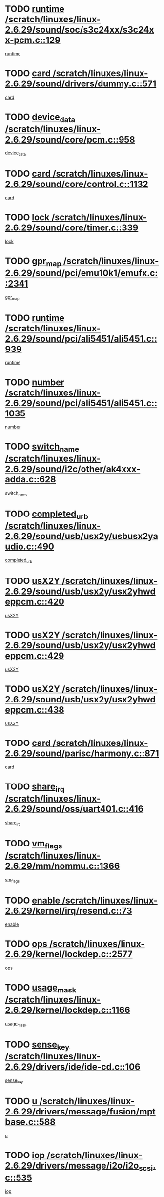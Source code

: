 * TODO [[view:/scratch/linuxes/linux-2.6.29/sound/soc/s3c24xx/s3c24xx-pcm.c::face=ovl-face1::linb=129::colb=5::cole=14][runtime /scratch/linuxes/linux-2.6.29/sound/soc/s3c24xx/s3c24xx-pcm.c::129]]
[[view:/scratch/linuxes/linux-2.6.29/sound/soc/s3c24xx/s3c24xx-pcm.c::face=ovl-face2::linb=127::colb=8::cole=17][runtime]]
* TODO [[view:/scratch/linuxes/linux-2.6.29/sound/drivers/dummy.c::face=ovl-face1::linb=571::colb=17::cole=22][card /scratch/linuxes/linux-2.6.29/sound/drivers/dummy.c::571]]
[[view:/scratch/linuxes/linux-2.6.29/sound/drivers/dummy.c::face=ovl-face2::linb=567::colb=25::cole=30][card]]
* TODO [[view:/scratch/linuxes/linux-2.6.29/sound/core/pcm.c::face=ovl-face1::linb=958::colb=25::cole=31][device_data /scratch/linuxes/linux-2.6.29/sound/core/pcm.c::958]]
[[view:/scratch/linuxes/linux-2.6.29/sound/core/pcm.c::face=ovl-face2::linb=955::colb=23::cole=29][device_data]]
* TODO [[view:/scratch/linuxes/linux-2.6.29/sound/core/control.c::face=ovl-face1::linb=1132::colb=6::cole=10][card /scratch/linuxes/linux-2.6.29/sound/core/control.c::1132]]
[[view:/scratch/linuxes/linux-2.6.29/sound/core/control.c::face=ovl-face2::linb=1103::colb=25::cole=29][card]]
* TODO [[view:/scratch/linuxes/linux-2.6.29/sound/core/timer.c::face=ovl-face1::linb=339::colb=6::cole=11][lock /scratch/linuxes/linux-2.6.29/sound/core/timer.c::339]]
[[view:/scratch/linuxes/linux-2.6.29/sound/core/timer.c::face=ovl-face2::linb=336::colb=19::cole=24][lock]]
* TODO [[view:/scratch/linuxes/linux-2.6.29/sound/pci/emu10k1/emufx.c::face=ovl-face1::linb=2341::colb=5::cole=10][gpr_map /scratch/linuxes/linux-2.6.29/sound/pci/emu10k1/emufx.c::2341]]
[[view:/scratch/linuxes/linux-2.6.29/sound/pci/emu10k1/emufx.c::face=ovl-face2::linb=1792::colb=6::cole=11][gpr_map]]
* TODO [[view:/scratch/linuxes/linux-2.6.29/sound/pci/ali5451/ali5451.c::face=ovl-face1::linb=939::colb=20::cole=37][runtime /scratch/linuxes/linux-2.6.29/sound/pci/ali5451/ali5451.c::939]]
[[view:/scratch/linuxes/linux-2.6.29/sound/pci/ali5451/ali5451.c::face=ovl-face2::linb=934::colb=11::cole=28][runtime]]
* TODO [[view:/scratch/linuxes/linux-2.6.29/sound/pci/ali5451/ali5451.c::face=ovl-face1::linb=1035::colb=5::cole=11][number /scratch/linuxes/linux-2.6.29/sound/pci/ali5451/ali5451.c::1035]]
[[view:/scratch/linuxes/linux-2.6.29/sound/pci/ali5451/ali5451.c::face=ovl-face2::linb=1034::colb=43::cole=49][number]]
* TODO [[view:/scratch/linuxes/linux-2.6.29/sound/i2c/other/ak4xxx-adda.c::face=ovl-face1::linb=628::colb=8::cole=20][switch_name /scratch/linuxes/linux-2.6.29/sound/i2c/other/ak4xxx-adda.c::628]]
[[view:/scratch/linuxes/linux-2.6.29/sound/i2c/other/ak4xxx-adda.c::face=ovl-face2::linb=609::colb=8::cole=20][switch_name]]
* TODO [[view:/scratch/linuxes/linux-2.6.29/sound/usb/usx2y/usbusx2yaudio.c::face=ovl-face1::linb=490::colb=6::cole=10][completed_urb /scratch/linuxes/linux-2.6.29/sound/usb/usx2y/usbusx2yaudio.c::490]]
[[view:/scratch/linuxes/linux-2.6.29/sound/usb/usx2y/usbusx2yaudio.c::face=ovl-face2::linb=487::colb=1::cole=5][completed_urb]]
* TODO [[view:/scratch/linuxes/linux-2.6.29/sound/usb/usx2y/usx2yhwdeppcm.c::face=ovl-face1::linb=420::colb=6::cole=10][usX2Y /scratch/linuxes/linux-2.6.29/sound/usb/usx2y/usx2yhwdeppcm.c::420]]
[[view:/scratch/linuxes/linux-2.6.29/sound/usb/usx2y/usx2yhwdeppcm.c::face=ovl-face2::linb=411::colb=26::cole=30][usX2Y]]
* TODO [[view:/scratch/linuxes/linux-2.6.29/sound/usb/usx2y/usx2yhwdeppcm.c::face=ovl-face1::linb=429::colb=6::cole=10][usX2Y /scratch/linuxes/linux-2.6.29/sound/usb/usx2y/usx2yhwdeppcm.c::429]]
[[view:/scratch/linuxes/linux-2.6.29/sound/usb/usx2y/usx2yhwdeppcm.c::face=ovl-face2::linb=411::colb=26::cole=30][usX2Y]]
* TODO [[view:/scratch/linuxes/linux-2.6.29/sound/usb/usx2y/usx2yhwdeppcm.c::face=ovl-face1::linb=438::colb=7::cole=11][usX2Y /scratch/linuxes/linux-2.6.29/sound/usb/usx2y/usx2yhwdeppcm.c::438]]
[[view:/scratch/linuxes/linux-2.6.29/sound/usb/usx2y/usx2yhwdeppcm.c::face=ovl-face2::linb=411::colb=26::cole=30][usX2Y]]
* TODO [[view:/scratch/linuxes/linux-2.6.29/sound/parisc/harmony.c::face=ovl-face1::linb=871::colb=17::cole=18][card /scratch/linuxes/linux-2.6.29/sound/parisc/harmony.c::871]]
[[view:/scratch/linuxes/linux-2.6.29/sound/parisc/harmony.c::face=ovl-face2::linb=868::colb=25::cole=26][card]]
* TODO [[view:/scratch/linuxes/linux-2.6.29/sound/oss/uart401.c::face=ovl-face1::linb=416::colb=5::cole=9][share_irq /scratch/linuxes/linux-2.6.29/sound/oss/uart401.c::416]]
[[view:/scratch/linuxes/linux-2.6.29/sound/oss/uart401.c::face=ovl-face2::linb=414::colb=6::cole=10][share_irq]]
* TODO [[view:/scratch/linuxes/linux-2.6.29/mm/nommu.c::face=ovl-face1::linb=1366::colb=5::cole=8][vm_flags /scratch/linuxes/linux-2.6.29/mm/nommu.c::1366]]
[[view:/scratch/linuxes/linux-2.6.29/mm/nommu.c::face=ovl-face2::linb=1339::colb=13::cole=16][vm_flags]]
* TODO [[view:/scratch/linuxes/linux-2.6.29/kernel/irq/resend.c::face=ovl-face1::linb=73::colb=7::cole=17][enable /scratch/linuxes/linux-2.6.29/kernel/irq/resend.c::73]]
[[view:/scratch/linuxes/linux-2.6.29/kernel/irq/resend.c::face=ovl-face2::linb=63::colb=1::cole=11][enable]]
* TODO [[view:/scratch/linuxes/linux-2.6.29/kernel/lockdep.c::face=ovl-face1::linb=2577::colb=26::cole=31][ops /scratch/linuxes/linux-2.6.29/kernel/lockdep.c::2577]]
[[view:/scratch/linuxes/linux-2.6.29/kernel/lockdep.c::face=ovl-face2::linb=2558::colb=31::cole=36][ops]]
* TODO [[view:/scratch/linuxes/linux-2.6.29/kernel/lockdep.c::face=ovl-face1::linb=1166::colb=6::cole=12][usage_mask /scratch/linuxes/linux-2.6.29/kernel/lockdep.c::1166]]
[[view:/scratch/linuxes/linux-2.6.29/kernel/lockdep.c::face=ovl-face2::linb=1161::colb=5::cole=11][usage_mask]]
* TODO [[view:/scratch/linuxes/linux-2.6.29/drivers/ide/ide-cd.c::face=ovl-face1::linb=106::colb=6::cole=11][sense_key /scratch/linuxes/linux-2.6.29/drivers/ide/ide-cd.c::106]]
[[view:/scratch/linuxes/linux-2.6.29/drivers/ide/ide-cd.c::face=ovl-face2::linb=104::colb=8::cole=13][sense_key]]
* TODO [[view:/scratch/linuxes/linux-2.6.29/drivers/message/fusion/mptbase.c::face=ovl-face1::linb=588::colb=7::cole=12][u /scratch/linuxes/linux-2.6.29/drivers/message/fusion/mptbase.c::588]]
[[view:/scratch/linuxes/linux-2.6.29/drivers/message/fusion/mptbase.c::face=ovl-face2::linb=532::colb=8::cole=13][u]]
* TODO [[view:/scratch/linuxes/linux-2.6.29/drivers/message/i2o/i2o_scsi.c::face=ovl-face1::linb=535::colb=15::cole=22][iop /scratch/linuxes/linux-2.6.29/drivers/message/i2o/i2o_scsi.c::535]]
[[view:/scratch/linuxes/linux-2.6.29/drivers/message/i2o/i2o_scsi.c::face=ovl-face2::linb=531::colb=5::cole=12][iop]]
* TODO [[view:/scratch/linuxes/linux-2.6.29/drivers/message/i2o/i2o_block.c::face=ovl-face1::linb=730::colb=15::cole=27][lct_data /scratch/linuxes/linux-2.6.29/drivers/message/i2o/i2o_block.c::730]]
[[view:/scratch/linuxes/linux-2.6.29/drivers/message/i2o/i2o_block.c::face=ovl-face2::linb=720::colb=11::cole=23][lct_data]]
* TODO [[view:/scratch/linuxes/linux-2.6.29/drivers/acpi/acpica/exmutex.c::face=ovl-face1::linb=386::colb=6::cole=24][thread_id /scratch/linuxes/linux-2.6.29/drivers/acpi/acpica/exmutex.c::386]]
[[view:/scratch/linuxes/linux-2.6.29/drivers/acpi/acpica/exmutex.c::face=ovl-face2::linb=373::colb=6::cole=24][thread_id]]
* TODO [[view:/scratch/linuxes/linux-2.6.29/drivers/acpi/processor_throttling.c::face=ovl-face1::linb=1116::colb=6::cole=8][throttling /scratch/linuxes/linux-2.6.29/drivers/acpi/processor_throttling.c::1116]]
[[view:/scratch/linuxes/linux-2.6.29/drivers/acpi/processor_throttling.c::face=ovl-face2::linb=1112::colb=5::cole=7][throttling]]
[[view:/scratch/linuxes/linux-2.6.29/drivers/acpi/processor_throttling.c::face=ovl-face2::linb=1113::colb=5::cole=7][throttling]]
[[view:/scratch/linuxes/linux-2.6.29/drivers/acpi/processor_throttling.c::face=ovl-face2::linb=1114::colb=5::cole=7][throttling]]
* TODO [[view:/scratch/linuxes/linux-2.6.29/drivers/media/video/pvrusb2/pvrusb2-io.c::face=ovl-face1::linb=476::colb=5::cole=7][list_lock /scratch/linuxes/linux-2.6.29/drivers/media/video/pvrusb2/pvrusb2-io.c::476]]
[[view:/scratch/linuxes/linux-2.6.29/drivers/media/video/pvrusb2/pvrusb2-io.c::face=ovl-face2::linb=474::colb=25::cole=27][list_lock]]
* TODO [[view:/scratch/linuxes/linux-2.6.29/drivers/media/video/usbvision/usbvision-video.c::face=ovl-face1::linb=1512::colb=6::cole=21][num /scratch/linuxes/linux-2.6.29/drivers/media/video/usbvision/usbvision-video.c::1512]]
[[view:/scratch/linuxes/linux-2.6.29/drivers/media/video/usbvision/usbvision-video.c::face=ovl-face2::linb=1488::colb=23::cole=38][num]]
* TODO [[view:/scratch/linuxes/linux-2.6.29/drivers/media/video/sn9c102/sn9c102_core.c::face=ovl-face1::linb=3378::colb=5::cole=8][control_buffer /scratch/linuxes/linux-2.6.29/drivers/media/video/sn9c102/sn9c102_core.c::3378]]
[[view:/scratch/linuxes/linux-2.6.29/drivers/media/video/sn9c102/sn9c102_core.c::face=ovl-face2::linb=3259::colb=7::cole=10][control_buffer]]
* TODO [[view:/scratch/linuxes/linux-2.6.29/drivers/media/video/saa7134/saa7134-alsa.c::face=ovl-face1::linb=947::colb=17::cole=21][card /scratch/linuxes/linux-2.6.29/drivers/media/video/saa7134/saa7134-alsa.c::947]]
[[view:/scratch/linuxes/linux-2.6.29/drivers/media/video/saa7134/saa7134-alsa.c::face=ovl-face2::linb=943::colb=25::cole=29][card]]
* TODO [[view:/scratch/linuxes/linux-2.6.29/drivers/media/video/saa7134/saa7134-i2c.c::face=ovl-face1::linb=330::colb=29::cole=43][driver /scratch/linuxes/linux-2.6.29/drivers/media/video/saa7134/saa7134-i2c.c::330]]
[[view:/scratch/linuxes/linux-2.6.29/drivers/media/video/saa7134/saa7134-i2c.c::face=ovl-face2::linb=329::colb=2::cole=16][driver]]
* TODO [[view:/scratch/linuxes/linux-2.6.29/drivers/media/video/zc0301/zc0301_core.c::face=ovl-face1::linb=2020::colb=5::cole=8][control_buffer /scratch/linuxes/linux-2.6.29/drivers/media/video/zc0301/zc0301_core.c::2020]]
[[view:/scratch/linuxes/linux-2.6.29/drivers/media/video/zc0301/zc0301_core.c::face=ovl-face2::linb=1949::colb=7::cole=10][control_buffer]]
* TODO [[view:/scratch/linuxes/linux-2.6.29/drivers/media/video/cx18/cx18-dvb.c::face=ovl-face1::linb=111::colb=6::cole=12][cx /scratch/linuxes/linux-2.6.29/drivers/media/video/cx18/cx18-dvb.c::111]]
[[view:/scratch/linuxes/linux-2.6.29/drivers/media/video/cx18/cx18-dvb.c::face=ovl-face2::linb=73::colb=19::cole=25][cx]]
* TODO [[view:/scratch/linuxes/linux-2.6.29/drivers/media/video/cx18/cx18-dvb.c::face=ovl-face1::linb=143::colb=5::cole=11][cx /scratch/linuxes/linux-2.6.29/drivers/media/video/cx18/cx18-dvb.c::143]]
[[view:/scratch/linuxes/linux-2.6.29/drivers/media/video/cx18/cx18-dvb.c::face=ovl-face2::linb=137::colb=19::cole=25][cx]]
* TODO [[view:/scratch/linuxes/linux-2.6.29/drivers/media/video/ov511.c::face=ovl-face1::linb=5934::colb=5::cole=7][dev /scratch/linuxes/linux-2.6.29/drivers/media/video/ov511.c::5934]]
[[view:/scratch/linuxes/linux-2.6.29/drivers/media/video/ov511.c::face=ovl-face2::linb=5931::colb=1::cole=3][dev]]
* TODO [[view:/scratch/linuxes/linux-2.6.29/drivers/media/video/usbvideo/ibmcam.c::face=ovl-face1::linb=406::colb=8::cole=11][vpic /scratch/linuxes/linux-2.6.29/drivers/media/video/usbvideo/ibmcam.c::406]]
[[view:/scratch/linuxes/linux-2.6.29/drivers/media/video/usbvideo/ibmcam.c::face=ovl-face2::linb=399::colb=24::cole=27][vpic]]
* TODO [[view:/scratch/linuxes/linux-2.6.29/drivers/media/video/usbvideo/quickcam_messenger.c::face=ovl-face1::linb=699::colb=6::cole=9][user_data /scratch/linuxes/linux-2.6.29/drivers/media/video/usbvideo/quickcam_messenger.c::699]]
[[view:/scratch/linuxes/linux-2.6.29/drivers/media/video/usbvideo/quickcam_messenger.c::face=ovl-face2::linb=695::colb=34::cole=37][user_data]]
* TODO [[view:/scratch/linuxes/linux-2.6.29/drivers/media/video/et61x251/et61x251_core.c::face=ovl-face1::linb=2634::colb=5::cole=8][control_buffer /scratch/linuxes/linux-2.6.29/drivers/media/video/et61x251/et61x251_core.c::2634]]
[[view:/scratch/linuxes/linux-2.6.29/drivers/media/video/et61x251/et61x251_core.c::face=ovl-face2::linb=2549::colb=7::cole=10][control_buffer]]
* TODO [[view:/scratch/linuxes/linux-2.6.29/drivers/media/video/s2255drv.c::face=ovl-face1::linb=2578::colb=5::cole=8][open_lock /scratch/linuxes/linux-2.6.29/drivers/media/video/s2255drv.c::2578]]
[[view:/scratch/linuxes/linux-2.6.29/drivers/media/video/s2255drv.c::face=ovl-face2::linb=2576::colb=15::cole=18][open_lock]]
* TODO [[view:/scratch/linuxes/linux-2.6.29/drivers/media/dvb/dvb-usb/anysee.c::face=ovl-face1::linb=482::colb=5::cole=6][udev /scratch/linuxes/linux-2.6.29/drivers/media/dvb/dvb-usb/anysee.c::482]]
[[view:/scratch/linuxes/linux-2.6.29/drivers/media/dvb/dvb-usb/anysee.c::face=ovl-face2::linb=477::colb=25::cole=26][udev]]
* TODO [[view:/scratch/linuxes/linux-2.6.29/drivers/media/dvb/dvb-usb/opera1.c::face=ovl-face1::linb=487::colb=5::cole=7][size /scratch/linuxes/linux-2.6.29/drivers/media/dvb/dvb-usb/opera1.c::487]]
[[view:/scratch/linuxes/linux-2.6.29/drivers/media/dvb/dvb-usb/opera1.c::face=ovl-face2::linb=453::colb=14::cole=16][size]]
* TODO [[view:/scratch/linuxes/linux-2.6.29/drivers/s390/block/dasd.c::face=ovl-face1::linb=2087::colb=6::cole=11][base /scratch/linuxes/linux-2.6.29/drivers/s390/block/dasd.c::2087]]
[[view:/scratch/linuxes/linux-2.6.29/drivers/s390/block/dasd.c::face=ovl-face2::linb=2086::colb=8::cole=13][base]]
* TODO [[view:/scratch/linuxes/linux-2.6.29/drivers/s390/block/dasd_proc.c::face=ovl-face1::linb=72::colb=5::cole=11][cdev /scratch/linuxes/linux-2.6.29/drivers/s390/block/dasd_proc.c::72]]
[[view:/scratch/linuxes/linux-2.6.29/drivers/s390/block/dasd_proc.c::face=ovl-face2::linb=70::colb=31::cole=37][cdev]]
* TODO [[view:/scratch/linuxes/linux-2.6.29/drivers/s390/block/dasd_proc.c::face=ovl-face1::linb=92::colb=10::cole=16][features /scratch/linuxes/linux-2.6.29/drivers/s390/block/dasd_proc.c::92]]
[[view:/scratch/linuxes/linux-2.6.29/drivers/s390/block/dasd_proc.c::face=ovl-face2::linb=89::colb=11::cole=17][features]]
* TODO [[view:/scratch/linuxes/linux-2.6.29/drivers/s390/block/dasd_ioctl.c::face=ovl-face1::linb=300::colb=5::cole=21][fill_info /scratch/linuxes/linux-2.6.29/drivers/s390/block/dasd_ioctl.c::300]]
[[view:/scratch/linuxes/linux-2.6.29/drivers/s390/block/dasd_ioctl.c::face=ovl-face2::linb=264::colb=6::cole=22][fill_info]]
* TODO [[view:/scratch/linuxes/linux-2.6.29/drivers/s390/char/tape_34xx.c::face=ovl-face1::linb=247::colb=6::cole=13][op /scratch/linuxes/linux-2.6.29/drivers/s390/char/tape_34xx.c::247]]
[[view:/scratch/linuxes/linux-2.6.29/drivers/s390/char/tape_34xx.c::face=ovl-face2::linb=243::colb=5::cole=12][op]]
* TODO [[view:/scratch/linuxes/linux-2.6.29/drivers/s390/char/tape_core.c::face=ovl-face1::linb=1098::colb=4::cole=11][status /scratch/linuxes/linux-2.6.29/drivers/s390/char/tape_core.c::1098]]
[[view:/scratch/linuxes/linux-2.6.29/drivers/s390/char/tape_core.c::face=ovl-face2::linb=1089::colb=6::cole=13][status]]
* TODO [[view:/scratch/linuxes/linux-2.6.29/drivers/s390/scsi/zfcp_scsi.c::face=ovl-face1::linb=79::colb=15::cole=19][port /scratch/linuxes/linux-2.6.29/drivers/s390/scsi/zfcp_scsi.c::79]]
[[view:/scratch/linuxes/linux-2.6.29/drivers/s390/scsi/zfcp_scsi.c::face=ovl-face2::linb=76::colb=32::cole=36][port]]
* TODO [[view:/scratch/linuxes/linux-2.6.29/drivers/s390/net/lcs.c::face=ovl-face1::linb=1609::colb=30::cole=45][count /scratch/linuxes/linux-2.6.29/drivers/s390/net/lcs.c::1609]]
[[view:/scratch/linuxes/linux-2.6.29/drivers/s390/net/lcs.c::face=ovl-face2::linb=1599::colb=18::cole=33][count]]
* TODO [[view:/scratch/linuxes/linux-2.6.29/drivers/s390/net/lcs.c::face=ovl-face1::linb=1780::colb=7::cole=16][name /scratch/linuxes/linux-2.6.29/drivers/s390/net/lcs.c::1780]]
[[view:/scratch/linuxes/linux-2.6.29/drivers/s390/net/lcs.c::face=ovl-face2::linb=1779::colb=7::cole=16][name]]
* TODO [[view:/scratch/linuxes/linux-2.6.29/drivers/mmc/host/omap.c::face=ovl-face1::linb=264::colb=8::cole=12][host /scratch/linuxes/linux-2.6.29/drivers/mmc/host/omap.c::264]]
[[view:/scratch/linuxes/linux-2.6.29/drivers/mmc/host/omap.c::face=ovl-face2::linb=260::colb=30::cole=34][host]]
* TODO [[view:/scratch/linuxes/linux-2.6.29/drivers/mmc/host/imxmmc.c::face=ovl-face1::linb=493::colb=8::cole=17][data /scratch/linuxes/linux-2.6.29/drivers/mmc/host/imxmmc.c::493]]
[[view:/scratch/linuxes/linux-2.6.29/drivers/mmc/host/imxmmc.c::face=ovl-face2::linb=483::colb=6::cole=15][data]]
* TODO [[view:/scratch/linuxes/linux-2.6.29/drivers/mmc/host/omap_hsmmc.c::face=ovl-face1::linb=1110::colb=5::cole=9][mmc /scratch/linuxes/linux-2.6.29/drivers/mmc/host/omap_hsmmc.c::1110]]
[[view:/scratch/linuxes/linux-2.6.29/drivers/mmc/host/omap_hsmmc.c::face=ovl-face2::linb=1108::colb=17::cole=21][mmc]]
* TODO [[view:/scratch/linuxes/linux-2.6.29/drivers/mmc/host/omap_hsmmc.c::face=ovl-face1::linb=459::colb=7::cole=16][opcode /scratch/linuxes/linux-2.6.29/drivers/mmc/host/omap_hsmmc.c::459]]
[[view:/scratch/linuxes/linux-2.6.29/drivers/mmc/host/omap_hsmmc.c::face=ovl-face2::linb=458::colb=33::cole=42][opcode]]
* TODO [[view:/scratch/linuxes/linux-2.6.29/drivers/mmc/host/s3cmci.c::face=ovl-face1::linb=699::colb=6::cole=9][cmd /scratch/linuxes/linux-2.6.29/drivers/mmc/host/s3cmci.c::699]]
[[view:/scratch/linuxes/linux-2.6.29/drivers/mmc/host/s3cmci.c::face=ovl-face2::linb=693::colb=59::cole=62][cmd]]
* TODO [[view:/scratch/linuxes/linux-2.6.29/drivers/mmc/host/s3cmci.c::face=ovl-face1::linb=699::colb=6::cole=9][stop /scratch/linuxes/linux-2.6.29/drivers/mmc/host/s3cmci.c::699]]
[[view:/scratch/linuxes/linux-2.6.29/drivers/mmc/host/s3cmci.c::face=ovl-face2::linb=693::colb=47::cole=50][stop]]
* TODO [[view:/scratch/linuxes/linux-2.6.29/drivers/cpuidle/governors/ladder.c::face=ovl-face1::linb=72::colb=15::cole=19][last_state_idx /scratch/linuxes/linux-2.6.29/drivers/cpuidle/governors/ladder.c::72]]
[[view:/scratch/linuxes/linux-2.6.29/drivers/cpuidle/governors/ladder.c::face=ovl-face2::linb=69::colb=32::cole=36][last_state_idx]]
* TODO [[view:/scratch/linuxes/linux-2.6.29/drivers/video/aty/atyfb_base.c::face=ovl-face1::linb=1297::colb=4::cole=16][set_pll /scratch/linuxes/linux-2.6.29/drivers/video/aty/atyfb_base.c::1297]]
[[view:/scratch/linuxes/linux-2.6.29/drivers/video/aty/atyfb_base.c::face=ovl-face2::linb=1294::colb=1::cole=13][set_pll]]
* TODO [[view:/scratch/linuxes/linux-2.6.29/drivers/video/matrox/matroxfb_base.c::face=ovl-face1::linb=1964::colb=8::cole=11][node /scratch/linuxes/linux-2.6.29/drivers/video/matrox/matroxfb_base.c::1964]]
[[view:/scratch/linuxes/linux-2.6.29/drivers/video/matrox/matroxfb_base.c::face=ovl-face2::linb=1956::colb=11::cole=14][node]]
* TODO [[view:/scratch/linuxes/linux-2.6.29/drivers/video/epson1355fb.c::face=ovl-face1::linb=594::colb=5::cole=9][par /scratch/linuxes/linux-2.6.29/drivers/video/epson1355fb.c::594]]
[[view:/scratch/linuxes/linux-2.6.29/drivers/video/epson1355fb.c::face=ovl-face2::linb=585::colb=29::cole=33][par]]
* TODO [[view:/scratch/linuxes/linux-2.6.29/drivers/video/geode/gx1fb_core.c::face=ovl-face1::linb=378::colb=5::cole=9][screen_base /scratch/linuxes/linux-2.6.29/drivers/video/geode/gx1fb_core.c::378]]
[[view:/scratch/linuxes/linux-2.6.29/drivers/video/geode/gx1fb_core.c::face=ovl-face2::linb=365::colb=5::cole=9][screen_base]]
* TODO [[view:/scratch/linuxes/linux-2.6.29/drivers/video/geode/lxfb_core.c::face=ovl-face1::linb=584::colb=5::cole=9][screen_base /scratch/linuxes/linux-2.6.29/drivers/video/geode/lxfb_core.c::584]]
[[view:/scratch/linuxes/linux-2.6.29/drivers/video/geode/lxfb_core.c::face=ovl-face2::linb=567::colb=5::cole=9][screen_base]]
* TODO [[view:/scratch/linuxes/linux-2.6.29/drivers/video/geode/gxfb_core.c::face=ovl-face1::linb=448::colb=5::cole=9][screen_base /scratch/linuxes/linux-2.6.29/drivers/video/geode/gxfb_core.c::448]]
[[view:/scratch/linuxes/linux-2.6.29/drivers/video/geode/gxfb_core.c::face=ovl-face2::linb=431::colb=5::cole=9][screen_base]]
* TODO [[view:/scratch/linuxes/linux-2.6.29/drivers/video/pxafb.c::face=ovl-face1::linb=1198::colb=6::cole=9][dev /scratch/linuxes/linux-2.6.29/drivers/video/pxafb.c::1198]]
[[view:/scratch/linuxes/linux-2.6.29/drivers/video/pxafb.c::face=ovl-face2::linb=1196::colb=31::cole=34][dev]]
* TODO [[view:/scratch/linuxes/linux-2.6.29/drivers/spi/orion_spi.c::face=ovl-face1::linb=416::colb=7::cole=8][len /scratch/linuxes/linux-2.6.29/drivers/spi/orion_spi.c::416]]
[[view:/scratch/linuxes/linux-2.6.29/drivers/spi/orion_spi.c::face=ovl-face2::linb=409::colb=48::cole=49][len]]
* TODO [[view:/scratch/linuxes/linux-2.6.29/drivers/spi/orion_spi.c::face=ovl-face1::linb=416::colb=7::cole=8][rx_buf /scratch/linuxes/linux-2.6.29/drivers/spi/orion_spi.c::416]]
[[view:/scratch/linuxes/linux-2.6.29/drivers/spi/orion_spi.c::face=ovl-face2::linb=409::colb=27::cole=28][rx_buf]]
* TODO [[view:/scratch/linuxes/linux-2.6.29/drivers/spi/orion_spi.c::face=ovl-face1::linb=416::colb=7::cole=8][tx_buf /scratch/linuxes/linux-2.6.29/drivers/spi/orion_spi.c::416]]
[[view:/scratch/linuxes/linux-2.6.29/drivers/spi/orion_spi.c::face=ovl-face2::linb=409::colb=6::cole=7][tx_buf]]
* TODO [[view:/scratch/linuxes/linux-2.6.29/drivers/platform/x86/fujitsu-laptop.c::face=ovl-face1::linb=328::colb=6::cole=13][max_brightness /scratch/linuxes/linux-2.6.29/drivers/platform/x86/fujitsu-laptop.c::328]]
[[view:/scratch/linuxes/linux-2.6.29/drivers/platform/x86/fujitsu-laptop.c::face=ovl-face2::linb=325::colb=27::cole=34][max_brightness]]
* TODO [[view:/scratch/linuxes/linux-2.6.29/drivers/platform/x86/fujitsu-laptop.c::face=ovl-face1::linb=359::colb=6::cole=13][max_brightness /scratch/linuxes/linux-2.6.29/drivers/platform/x86/fujitsu-laptop.c::359]]
[[view:/scratch/linuxes/linux-2.6.29/drivers/platform/x86/fujitsu-laptop.c::face=ovl-face2::linb=356::colb=27::cole=34][max_brightness]]
* TODO [[view:/scratch/linuxes/linux-2.6.29/drivers/rtc/rtc-m48t59.c::face=ovl-face1::linb=507::colb=5::cole=11][ioaddr /scratch/linuxes/linux-2.6.29/drivers/rtc/rtc-m48t59.c::507]]
[[view:/scratch/linuxes/linux-2.6.29/drivers/rtc/rtc-m48t59.c::face=ovl-face2::linb=505::colb=5::cole=11][ioaddr]]
* TODO [[view:/scratch/linuxes/linux-2.6.29/drivers/rtc/rtc-ds1307.c::face=ovl-face1::linb=714::colb=5::cole=16][name /scratch/linuxes/linux-2.6.29/drivers/rtc/rtc-ds1307.c::714]]
[[view:/scratch/linuxes/linux-2.6.29/drivers/rtc/rtc-ds1307.c::face=ovl-face2::linb=693::colb=5::cole=16][name]]
* TODO [[view:/scratch/linuxes/linux-2.6.29/drivers/block/ataflop.c::face=ovl-face1::linb=1628::colb=7::cole=10][stretch /scratch/linuxes/linux-2.6.29/drivers/block/ataflop.c::1628]]
[[view:/scratch/linuxes/linux-2.6.29/drivers/block/ataflop.c::face=ovl-face2::linb=1621::colb=2::cole=5][stretch]]
* TODO [[view:/scratch/linuxes/linux-2.6.29/drivers/block/DAC960.c::face=ovl-face1::linb=2344::colb=10::cole=28][SCSI_InquiryData /scratch/linuxes/linux-2.6.29/drivers/block/DAC960.c::2344]]
[[view:/scratch/linuxes/linux-2.6.29/drivers/block/DAC960.c::face=ovl-face2::linb=2337::colb=28::cole=46][SCSI_InquiryData]]
* TODO [[view:/scratch/linuxes/linux-2.6.29/drivers/hwmon/w83792d.c::face=ovl-face1::linb=928::colb=5::cole=18][addr /scratch/linuxes/linux-2.6.29/drivers/hwmon/w83792d.c::928]]
[[view:/scratch/linuxes/linux-2.6.29/drivers/hwmon/w83792d.c::face=ovl-face2::linb=915::colb=29::cole=42][addr]]
* TODO [[view:/scratch/linuxes/linux-2.6.29/drivers/hwmon/w83791d.c::face=ovl-face1::linb=1254::colb=5::cole=18][addr /scratch/linuxes/linux-2.6.29/drivers/hwmon/w83791d.c::1254]]
[[view:/scratch/linuxes/linux-2.6.29/drivers/hwmon/w83791d.c::face=ovl-face2::linb=1241::colb=4::cole=17][addr]]
* TODO [[view:/scratch/linuxes/linux-2.6.29/drivers/hwmon/w83793.c::face=ovl-face1::linb=1157::colb=5::cole=18][addr /scratch/linuxes/linux-2.6.29/drivers/hwmon/w83793.c::1157]]
[[view:/scratch/linuxes/linux-2.6.29/drivers/hwmon/w83793.c::face=ovl-face2::linb=1144::colb=30::cole=43][addr]]
* TODO [[view:/scratch/linuxes/linux-2.6.29/drivers/base/core.c::face=ovl-face1::linb=1589::colb=7::cole=17][kobj /scratch/linuxes/linux-2.6.29/drivers/base/core.c::1589]]
[[view:/scratch/linuxes/linux-2.6.29/drivers/base/core.c::face=ovl-face2::linb=1585::colb=33::cole=43][kobj]]
* TODO [[view:/scratch/linuxes/linux-2.6.29/drivers/mtd/chips/cfi_cmdset_0001.c::face=ovl-face1::linb=586::colb=4::cole=7][eraseregions /scratch/linuxes/linux-2.6.29/drivers/mtd/chips/cfi_cmdset_0001.c::586]]
[[view:/scratch/linuxes/linux-2.6.29/drivers/mtd/chips/cfi_cmdset_0001.c::face=ovl-face2::linb=532::colb=6::cole=9][eraseregions]]
* TODO [[view:/scratch/linuxes/linux-2.6.29/drivers/mtd/chips/cfi_cmdset_0002.c::face=ovl-face1::linb=501::colb=4::cole=7][eraseregions /scratch/linuxes/linux-2.6.29/drivers/mtd/chips/cfi_cmdset_0002.c::501]]
[[view:/scratch/linuxes/linux-2.6.29/drivers/mtd/chips/cfi_cmdset_0002.c::face=ovl-face2::linb=458::colb=6::cole=9][eraseregions]]
* TODO [[view:/scratch/linuxes/linux-2.6.29/drivers/mtd/ubi/wl.c::face=ovl-face1::linb=871::colb=5::cole=7][pnum /scratch/linuxes/linux-2.6.29/drivers/mtd/ubi/wl.c::871]]
[[view:/scratch/linuxes/linux-2.6.29/drivers/mtd/ubi/wl.c::face=ovl-face2::linb=863::colb=7::cole=9][pnum]]
* TODO [[view:/scratch/linuxes/linux-2.6.29/drivers/mtd/ubi/wl.c::face=ovl-face1::linb=873::colb=5::cole=7][pnum /scratch/linuxes/linux-2.6.29/drivers/mtd/ubi/wl.c::873]]
[[view:/scratch/linuxes/linux-2.6.29/drivers/mtd/ubi/wl.c::face=ovl-face2::linb=863::colb=17::cole=19][pnum]]
* TODO [[view:/scratch/linuxes/linux-2.6.29/drivers/mtd/maps/integrator-flash.c::face=ovl-face1::linb=141::colb=6::cole=15][owner /scratch/linuxes/linux-2.6.29/drivers/mtd/maps/integrator-flash.c::141]]
[[view:/scratch/linuxes/linux-2.6.29/drivers/mtd/maps/integrator-flash.c::face=ovl-face2::linb=124::colb=1::cole=10][owner]]
* TODO [[view:/scratch/linuxes/linux-2.6.29/drivers/char/amiserial.c::face=ovl-face1::linb=2083::colb=5::cole=9][tlet /scratch/linuxes/linux-2.6.29/drivers/char/amiserial.c::2083]]
[[view:/scratch/linuxes/linux-2.6.29/drivers/char/amiserial.c::face=ovl-face2::linb=2077::colb=15::cole=19][tlet]]
* TODO [[view:/scratch/linuxes/linux-2.6.29/drivers/char/amiserial.c::face=ovl-face1::linb=600::colb=5::cole=14][termios /scratch/linuxes/linux-2.6.29/drivers/char/amiserial.c::600]]
[[view:/scratch/linuxes/linux-2.6.29/drivers/char/amiserial.c::face=ovl-face2::linb=596::colb=5::cole=14][termios]]
* TODO [[view:/scratch/linuxes/linux-2.6.29/drivers/char/cyclades.c::face=ovl-face1::linb=2631::colb=6::cole=10][line /scratch/linuxes/linux-2.6.29/drivers/char/cyclades.c::2631]]
[[view:/scratch/linuxes/linux-2.6.29/drivers/char/cyclades.c::face=ovl-face2::linb=2628::colb=44::cole=48][line]]
* TODO [[view:/scratch/linuxes/linux-2.6.29/drivers/char/cyclades.c::face=ovl-face1::linb=3003::colb=5::cole=19][termios /scratch/linuxes/linux-2.6.29/drivers/char/cyclades.c::3003]]
[[view:/scratch/linuxes/linux-2.6.29/drivers/char/cyclades.c::face=ovl-face2::linb=2998::colb=9::cole=23][termios]]
* TODO [[view:/scratch/linuxes/linux-2.6.29/drivers/char/synclink.c::face=ovl-face1::linb=2032::colb=6::cole=9][name /scratch/linuxes/linux-2.6.29/drivers/char/synclink.c::2032]]
[[view:/scratch/linuxes/linux-2.6.29/drivers/char/synclink.c::face=ovl-face2::linb=2029::colb=31::cole=34][name]]
* TODO [[view:/scratch/linuxes/linux-2.6.29/drivers/char/synclink.c::face=ovl-face1::linb=2122::colb=6::cole=9][name /scratch/linuxes/linux-2.6.29/drivers/char/synclink.c::2122]]
[[view:/scratch/linuxes/linux-2.6.29/drivers/char/synclink.c::face=ovl-face2::linb=2119::colb=31::cole=34][name]]
* TODO [[view:/scratch/linuxes/linux-2.6.29/drivers/char/synclink.c::face=ovl-face1::linb=1370::colb=9::cole=23][hw_stopped /scratch/linuxes/linux-2.6.29/drivers/char/synclink.c::1370]]
[[view:/scratch/linuxes/linux-2.6.29/drivers/char/synclink.c::face=ovl-face2::linb=1366::colb=7::cole=21][hw_stopped]]
* TODO [[view:/scratch/linuxes/linux-2.6.29/drivers/char/synclink.c::face=ovl-face1::linb=1380::colb=9::cole=23][hw_stopped /scratch/linuxes/linux-2.6.29/drivers/char/synclink.c::1380]]
[[view:/scratch/linuxes/linux-2.6.29/drivers/char/synclink.c::face=ovl-face2::linb=1366::colb=7::cole=21][hw_stopped]]
* TODO [[view:/scratch/linuxes/linux-2.6.29/drivers/char/mxser.c::face=ovl-face1::linb=902::colb=7::cole=10][driver_data /scratch/linuxes/linux-2.6.29/drivers/char/mxser.c::902]]
[[view:/scratch/linuxes/linux-2.6.29/drivers/char/mxser.c::face=ovl-face2::linb=855::colb=27::cole=30][driver_data]]
* TODO [[view:/scratch/linuxes/linux-2.6.29/drivers/char/mxser.c::face=ovl-face1::linb=2223::colb=38::cole=41][index /scratch/linuxes/linux-2.6.29/drivers/char/mxser.c::2223]]
[[view:/scratch/linuxes/linux-2.6.29/drivers/char/mxser.c::face=ovl-face2::linb=2217::colb=17::cole=20][index]]
* TODO [[view:/scratch/linuxes/linux-2.6.29/drivers/char/serial167.c::face=ovl-face1::linb=1055::colb=5::cole=14][termios /scratch/linuxes/linux-2.6.29/drivers/char/serial167.c::1055]]
[[view:/scratch/linuxes/linux-2.6.29/drivers/char/serial167.c::face=ovl-face2::linb=834::colb=9::cole=18][termios]]
* TODO [[view:/scratch/linuxes/linux-2.6.29/drivers/char/pcmcia/synclink_cs.c::face=ovl-face1::linb=1119::colb=8::cole=11][hw_stopped /scratch/linuxes/linux-2.6.29/drivers/char/pcmcia/synclink_cs.c::1119]]
[[view:/scratch/linuxes/linux-2.6.29/drivers/char/pcmcia/synclink_cs.c::face=ovl-face2::linb=1115::colb=6::cole=9][hw_stopped]]
* TODO [[view:/scratch/linuxes/linux-2.6.29/drivers/char/pcmcia/synclink_cs.c::face=ovl-face1::linb=1129::colb=8::cole=11][hw_stopped /scratch/linuxes/linux-2.6.29/drivers/char/pcmcia/synclink_cs.c::1129]]
[[view:/scratch/linuxes/linux-2.6.29/drivers/char/pcmcia/synclink_cs.c::face=ovl-face2::linb=1115::colb=6::cole=9][hw_stopped]]
* TODO [[view:/scratch/linuxes/linux-2.6.29/drivers/char/vme_scc.c::face=ovl-face1::linb=644::colb=5::cole=22][hw_stopped /scratch/linuxes/linux-2.6.29/drivers/char/vme_scc.c::644]]
[[view:/scratch/linuxes/linux-2.6.29/drivers/char/vme_scc.c::face=ovl-face2::linb=638::colb=5::cole=22][hw_stopped]]
* TODO [[view:/scratch/linuxes/linux-2.6.29/drivers/char/vme_scc.c::face=ovl-face1::linb=644::colb=5::cole=22][stopped /scratch/linuxes/linux-2.6.29/drivers/char/vme_scc.c::644]]
[[view:/scratch/linuxes/linux-2.6.29/drivers/char/vme_scc.c::face=ovl-face2::linb=637::colb=33::cole=50][stopped]]
* TODO [[view:/scratch/linuxes/linux-2.6.29/drivers/char/ser_a2232.c::face=ovl-face1::linb=595::colb=56::cole=73][hw_stopped /scratch/linuxes/linux-2.6.29/drivers/char/ser_a2232.c::595]]
[[view:/scratch/linuxes/linux-2.6.29/drivers/char/ser_a2232.c::face=ovl-face2::linb=581::colb=7::cole=24][hw_stopped]]
* TODO [[view:/scratch/linuxes/linux-2.6.29/drivers/char/ser_a2232.c::face=ovl-face1::linb=595::colb=56::cole=73][stopped /scratch/linuxes/linux-2.6.29/drivers/char/ser_a2232.c::595]]
[[view:/scratch/linuxes/linux-2.6.29/drivers/char/ser_a2232.c::face=ovl-face2::linb=580::colb=7::cole=24][stopped]]
* TODO [[view:/scratch/linuxes/linux-2.6.29/drivers/char/ip2/ip2main.c::face=ovl-face1::linb=1637::colb=7::cole=10][closing /scratch/linuxes/linux-2.6.29/drivers/char/ip2/ip2main.c::1637]]
[[view:/scratch/linuxes/linux-2.6.29/drivers/char/ip2/ip2main.c::face=ovl-face2::linb=1617::colb=1::cole=4][closing]]
* TODO [[view:/scratch/linuxes/linux-2.6.29/drivers/hid/hid-core.c::face=ovl-face1::linb=1084::colb=6::cole=9][driver /scratch/linuxes/linux-2.6.29/drivers/hid/hid-core.c::1084]]
[[view:/scratch/linuxes/linux-2.6.29/drivers/hid/hid-core.c::face=ovl-face2::linb=1079::colb=27::cole=30][driver]]
* TODO [[view:/scratch/linuxes/linux-2.6.29/drivers/scsi/scsi_lib.c::face=ovl-face1::linb=1570::colb=14::cole=17][device /scratch/linuxes/linux-2.6.29/drivers/scsi/scsi_lib.c::1570]]
[[view:/scratch/linuxes/linux-2.6.29/drivers/scsi/scsi_lib.c::face=ovl-face2::linb=1564::colb=28::cole=31][device]]
* TODO [[view:/scratch/linuxes/linux-2.6.29/drivers/scsi/scsi_lib.c::face=ovl-face1::linb=2216::colb=6::cole=11][sense_key /scratch/linuxes/linux-2.6.29/drivers/scsi/scsi_lib.c::2216]]
[[view:/scratch/linuxes/linux-2.6.29/drivers/scsi/scsi_lib.c::face=ovl-face2::linb=2214::colb=3::cole=8][sense_key]]
* TODO [[view:/scratch/linuxes/linux-2.6.29/drivers/scsi/aacraid/commsup.c::face=ovl-face1::linb=1799::colb=5::cole=16][queue /scratch/linuxes/linux-2.6.29/drivers/scsi/aacraid/commsup.c::1799]]
[[view:/scratch/linuxes/linux-2.6.29/drivers/scsi/aacraid/commsup.c::face=ovl-face2::linb=1531::colb=17::cole=28][queue]]
* TODO [[view:/scratch/linuxes/linux-2.6.29/drivers/scsi/aacraid/commsup.c::face=ovl-face1::linb=1736::colb=15::cole=26][queue /scratch/linuxes/linux-2.6.29/drivers/scsi/aacraid/commsup.c::1736]]
[[view:/scratch/linuxes/linux-2.6.29/drivers/scsi/aacraid/commsup.c::face=ovl-face2::linb=1724::colb=25::cole=36][queue]]
* TODO [[view:/scratch/linuxes/linux-2.6.29/drivers/scsi/aacraid/commsup.c::face=ovl-face1::linb=1746::colb=16::cole=27][queue /scratch/linuxes/linux-2.6.29/drivers/scsi/aacraid/commsup.c::1746]]
[[view:/scratch/linuxes/linux-2.6.29/drivers/scsi/aacraid/commsup.c::face=ovl-face2::linb=1724::colb=25::cole=36][queue]]
* TODO [[view:/scratch/linuxes/linux-2.6.29/drivers/scsi/aacraid/commsup.c::face=ovl-face1::linb=820::colb=8::cole=11][maximum_num_containers /scratch/linuxes/linux-2.6.29/drivers/scsi/aacraid/commsup.c::820]]
[[view:/scratch/linuxes/linux-2.6.29/drivers/scsi/aacraid/commsup.c::face=ovl-face2::linb=810::colb=20::cole=23][maximum_num_containers]]
* TODO [[view:/scratch/linuxes/linux-2.6.29/drivers/scsi/aacraid/aachba.c::face=ovl-face1::linb=1512::colb=8::cole=14][dev /scratch/linuxes/linux-2.6.29/drivers/scsi/aacraid/aachba.c::1512]]
[[view:/scratch/linuxes/linux-2.6.29/drivers/scsi/aacraid/aachba.c::face=ovl-face2::linb=1474::colb=7::cole=13][dev]]
* TODO [[view:/scratch/linuxes/linux-2.6.29/drivers/scsi/cxgb3i/cxgb3i_pdu.c::face=ovl-face1::linb=463::colb=5::cole=9][callback_lock /scratch/linuxes/linux-2.6.29/drivers/scsi/cxgb3i/cxgb3i_pdu.c::463]]
[[view:/scratch/linuxes/linux-2.6.29/drivers/scsi/cxgb3i/cxgb3i_pdu.c::face=ovl-face2::linb=462::colb=14::cole=18][callback_lock]]
* TODO [[view:/scratch/linuxes/linux-2.6.29/drivers/scsi/eata_pio.c::face=ovl-face1::linb=505::colb=6::cole=8][serial_number /scratch/linuxes/linux-2.6.29/drivers/scsi/eata_pio.c::505]]
[[view:/scratch/linuxes/linux-2.6.29/drivers/scsi/eata_pio.c::face=ovl-face2::linb=503::colb=73::cole=75][serial_number]]
* TODO [[view:/scratch/linuxes/linux-2.6.29/drivers/scsi/initio.c::face=ovl-face1::linb=2820::colb=9::cole=13][result /scratch/linuxes/linux-2.6.29/drivers/scsi/initio.c::2820]]
[[view:/scratch/linuxes/linux-2.6.29/drivers/scsi/initio.c::face=ovl-face2::linb=2819::colb=1::cole=5][result]]
* TODO [[view:/scratch/linuxes/linux-2.6.29/drivers/scsi/ncr53c8xx.c::face=ovl-face1::linb=5642::colb=7::cole=9][lp /scratch/linuxes/linux-2.6.29/drivers/scsi/ncr53c8xx.c::5642]]
[[view:/scratch/linuxes/linux-2.6.29/drivers/scsi/ncr53c8xx.c::face=ovl-face2::linb=5636::colb=18::cole=20][lp]]
* TODO [[view:/scratch/linuxes/linux-2.6.29/drivers/scsi/ncr53c8xx.c::face=ovl-face1::linb=5642::colb=24::cole=28][id /scratch/linuxes/linux-2.6.29/drivers/scsi/ncr53c8xx.c::5642]]
[[view:/scratch/linuxes/linux-2.6.29/drivers/scsi/ncr53c8xx.c::face=ovl-face2::linb=5634::colb=20::cole=24][id]]
* TODO [[view:/scratch/linuxes/linux-2.6.29/drivers/scsi/ncr53c8xx.c::face=ovl-face1::linb=5642::colb=24::cole=28][lun /scratch/linuxes/linux-2.6.29/drivers/scsi/ncr53c8xx.c::5642]]
[[view:/scratch/linuxes/linux-2.6.29/drivers/scsi/ncr53c8xx.c::face=ovl-face2::linb=5634::colb=35::cole=39][lun]]
* TODO [[view:/scratch/linuxes/linux-2.6.29/drivers/scsi/ncr53c8xx.c::face=ovl-face1::linb=4799::colb=5::cole=12][link_ccb /scratch/linuxes/linux-2.6.29/drivers/scsi/ncr53c8xx.c::4799]]
[[view:/scratch/linuxes/linux-2.6.29/drivers/scsi/ncr53c8xx.c::face=ovl-face2::linb=4766::colb=12::cole=19][link_ccb]]
* TODO [[view:/scratch/linuxes/linux-2.6.29/drivers/scsi/arm/acornscsi.c::face=ovl-face1::linb=2251::colb=29::cole=40][device /scratch/linuxes/linux-2.6.29/drivers/scsi/arm/acornscsi.c::2251]]
[[view:/scratch/linuxes/linux-2.6.29/drivers/scsi/arm/acornscsi.c::face=ovl-face2::linb=2206::colb=12::cole=23][device]]
* TODO [[view:/scratch/linuxes/linux-2.6.29/drivers/scsi/sg.c::face=ovl-face1::linb=1317::colb=12::cole=15][header /scratch/linuxes/linux-2.6.29/drivers/scsi/sg.c::1317]]
[[view:/scratch/linuxes/linux-2.6.29/drivers/scsi/sg.c::face=ovl-face2::linb=1277::colb=1::cole=4][header]]
[[view:/scratch/linuxes/linux-2.6.29/drivers/scsi/sg.c::face=ovl-face2::linb=1277::colb=30::cole=33][header]]
[[view:/scratch/linuxes/linux-2.6.29/drivers/scsi/sg.c::face=ovl-face2::linb=1278::colb=10::cole=13][header]]
* TODO [[view:/scratch/linuxes/linux-2.6.29/drivers/scsi/fd_mcs.c::face=ovl-face1::linb=1241::colb=5::cole=10][device /scratch/linuxes/linux-2.6.29/drivers/scsi/fd_mcs.c::1241]]
[[view:/scratch/linuxes/linux-2.6.29/drivers/scsi/fd_mcs.c::face=ovl-face2::linb=1233::colb=27::cole=32][device]]
* TODO [[view:/scratch/linuxes/linux-2.6.29/drivers/scsi/fd_mcs.c::face=ovl-face1::linb=1132::colb=6::cole=11][host /scratch/linuxes/linux-2.6.29/drivers/scsi/fd_mcs.c::1132]]
[[view:/scratch/linuxes/linux-2.6.29/drivers/scsi/fd_mcs.c::face=ovl-face2::linb=1130::colb=27::cole=32][host]]
* TODO [[view:/scratch/linuxes/linux-2.6.29/drivers/scsi/libiscsi.c::face=ovl-face1::linb=1838::colb=6::cole=10][state /scratch/linuxes/linux-2.6.29/drivers/scsi/libiscsi.c::1838]]
[[view:/scratch/linuxes/linux-2.6.29/drivers/scsi/libiscsi.c::face=ovl-face2::linb=1773::colb=5::cole=9][state]]
* TODO [[view:/scratch/linuxes/linux-2.6.29/drivers/scsi/lpfc/lpfc_els.c::face=ovl-face1::linb=2662::colb=6::cole=10][nlp_DID /scratch/linuxes/linux-2.6.29/drivers/scsi/lpfc/lpfc_els.c::2662]]
[[view:/scratch/linuxes/linux-2.6.29/drivers/scsi/lpfc/lpfc_els.c::face=ovl-face2::linb=2466::colb=51::cole=55][nlp_DID]]
* TODO [[view:/scratch/linuxes/linux-2.6.29/drivers/scsi/ips.c::face=ovl-face1::linb=2799::colb=7::cole=20][cmnd /scratch/linuxes/linux-2.6.29/drivers/scsi/ips.c::2799]]
[[view:/scratch/linuxes/linux-2.6.29/drivers/scsi/ips.c::face=ovl-face2::linb=2778::colb=7::cole=20][cmnd]]
* TODO [[view:/scratch/linuxes/linux-2.6.29/drivers/scsi/ips.c::face=ovl-face1::linb=2811::colb=7::cole=20][cmnd /scratch/linuxes/linux-2.6.29/drivers/scsi/ips.c::2811]]
[[view:/scratch/linuxes/linux-2.6.29/drivers/scsi/ips.c::face=ovl-face2::linb=2778::colb=7::cole=20][cmnd]]
* TODO [[view:/scratch/linuxes/linux-2.6.29/drivers/scsi/ips.c::face=ovl-face1::linb=3293::colb=8::cole=21][cmnd /scratch/linuxes/linux-2.6.29/drivers/scsi/ips.c::3293]]
[[view:/scratch/linuxes/linux-2.6.29/drivers/scsi/ips.c::face=ovl-face2::linb=3279::colb=29::cole=42][cmnd]]
* TODO [[view:/scratch/linuxes/linux-2.6.29/drivers/scsi/ips.c::face=ovl-face1::linb=3301::colb=8::cole=21][cmnd /scratch/linuxes/linux-2.6.29/drivers/scsi/ips.c::3301]]
[[view:/scratch/linuxes/linux-2.6.29/drivers/scsi/ips.c::face=ovl-face2::linb=3279::colb=29::cole=42][cmnd]]
* TODO [[view:/scratch/linuxes/linux-2.6.29/drivers/atm/he.c::face=ovl-face1::linb=1898::colb=7::cole=15][vci /scratch/linuxes/linux-2.6.29/drivers/atm/he.c::1898]]
[[view:/scratch/linuxes/linux-2.6.29/drivers/atm/he.c::face=ovl-face2::linb=1897::colb=36::cole=44][vci]]
* TODO [[view:/scratch/linuxes/linux-2.6.29/drivers/atm/he.c::face=ovl-face1::linb=1898::colb=7::cole=15][vpi /scratch/linuxes/linux-2.6.29/drivers/atm/he.c::1898]]
[[view:/scratch/linuxes/linux-2.6.29/drivers/atm/he.c::face=ovl-face2::linb=1897::colb=21::cole=29][vpi]]
* TODO [[view:/scratch/linuxes/linux-2.6.29/drivers/isdn/hisax/l3dss1.c::face=ovl-face1::linb=2215::colb=15::cole=17][prot /scratch/linuxes/linux-2.6.29/drivers/isdn/hisax/l3dss1.c::2215]]
[[view:/scratch/linuxes/linux-2.6.29/drivers/isdn/hisax/l3dss1.c::face=ovl-face2::linb=2211::colb=7::cole=9][prot]]
* TODO [[view:/scratch/linuxes/linux-2.6.29/drivers/isdn/hisax/l3dss1.c::face=ovl-face1::linb=2220::colb=11::cole=13][prot /scratch/linuxes/linux-2.6.29/drivers/isdn/hisax/l3dss1.c::2220]]
[[view:/scratch/linuxes/linux-2.6.29/drivers/isdn/hisax/l3dss1.c::face=ovl-face2::linb=2211::colb=7::cole=9][prot]]
* TODO [[view:/scratch/linuxes/linux-2.6.29/drivers/isdn/hisax/hfc_usb.c::face=ovl-face1::linb=658::colb=8::cole=20][truesize /scratch/linuxes/linux-2.6.29/drivers/isdn/hisax/hfc_usb.c::658]]
[[view:/scratch/linuxes/linux-2.6.29/drivers/isdn/hisax/hfc_usb.c::face=ovl-face2::linb=656::colb=31::cole=43][truesize]]
* TODO [[view:/scratch/linuxes/linux-2.6.29/drivers/isdn/hisax/l3ni1.c::face=ovl-face1::linb=2071::colb=15::cole=17][prot /scratch/linuxes/linux-2.6.29/drivers/isdn/hisax/l3ni1.c::2071]]
[[view:/scratch/linuxes/linux-2.6.29/drivers/isdn/hisax/l3ni1.c::face=ovl-face2::linb=2067::colb=7::cole=9][prot]]
* TODO [[view:/scratch/linuxes/linux-2.6.29/drivers/isdn/hisax/l3ni1.c::face=ovl-face1::linb=2076::colb=11::cole=13][prot /scratch/linuxes/linux-2.6.29/drivers/isdn/hisax/l3ni1.c::2076]]
[[view:/scratch/linuxes/linux-2.6.29/drivers/isdn/hisax/l3ni1.c::face=ovl-face2::linb=2067::colb=7::cole=9][prot]]
* TODO [[view:/scratch/linuxes/linux-2.6.29/drivers/isdn/hardware/eicon/debug.c::face=ovl-face1::linb=1939::colb=12::cole=30][DivaSTraceLibraryStop /scratch/linuxes/linux-2.6.29/drivers/isdn/hardware/eicon/debug.c::1939]]
[[view:/scratch/linuxes/linux-2.6.29/drivers/isdn/hardware/eicon/debug.c::face=ovl-face2::linb=1935::colb=13::cole=31][DivaSTraceLibraryStop]]
* TODO [[view:/scratch/linuxes/linux-2.6.29/drivers/isdn/hardware/mISDN/hfcmulti.c::face=ovl-face1::linb=1953::colb=5::cole=8][Flags /scratch/linuxes/linux-2.6.29/drivers/isdn/hardware/mISDN/hfcmulti.c::1953]]
[[view:/scratch/linuxes/linux-2.6.29/drivers/isdn/hardware/mISDN/hfcmulti.c::face=ovl-face2::linb=1906::colb=32::cole=35][Flags]]
* TODO [[view:/scratch/linuxes/linux-2.6.29/drivers/isdn/hardware/mISDN/hfcmulti.c::face=ovl-face1::linb=2050::colb=5::cole=8][Flags /scratch/linuxes/linux-2.6.29/drivers/isdn/hardware/mISDN/hfcmulti.c::2050]]
[[view:/scratch/linuxes/linux-2.6.29/drivers/isdn/hardware/mISDN/hfcmulti.c::face=ovl-face2::linb=2043::colb=32::cole=35][Flags]]
* TODO [[view:/scratch/linuxes/linux-2.6.29/drivers/isdn/mISDN/l1oip_core.c::face=ovl-face1::linb=764::colb=5::cole=11][ops /scratch/linuxes/linux-2.6.29/drivers/isdn/mISDN/l1oip_core.c::764]]
[[view:/scratch/linuxes/linux-2.6.29/drivers/isdn/mISDN/l1oip_core.c::face=ovl-face2::linb=691::colb=5::cole=11][ops]]
* TODO [[view:/scratch/linuxes/linux-2.6.29/drivers/isdn/hysdn/hysdn_net.c::face=ovl-face1::linb=193::colb=6::cole=8][dev /scratch/linuxes/linux-2.6.29/drivers/isdn/hysdn/hysdn_net.c::193]]
[[view:/scratch/linuxes/linux-2.6.29/drivers/isdn/hysdn/hysdn_net.c::face=ovl-face2::linb=190::colb=26::cole=28][dev]]
* TODO [[view:/scratch/linuxes/linux-2.6.29/drivers/edac/i3000_edac.c::face=ovl-face1::linb=434::colb=5::cole=8][nr_csrows /scratch/linuxes/linux-2.6.29/drivers/edac/i3000_edac.c::434]]
[[view:/scratch/linuxes/linux-2.6.29/drivers/edac/i3000_edac.c::face=ovl-face2::linb=379::colb=35::cole=38][nr_csrows]]
* TODO [[view:/scratch/linuxes/linux-2.6.29/drivers/edac/x38_edac.c::face=ovl-face1::linb=406::colb=5::cole=8][nr_csrows /scratch/linuxes/linux-2.6.29/drivers/edac/x38_edac.c::406]]
[[view:/scratch/linuxes/linux-2.6.29/drivers/edac/x38_edac.c::face=ovl-face2::linb=368::colb=17::cole=20][nr_csrows]]
* TODO [[view:/scratch/linuxes/linux-2.6.29/drivers/ata/pata_octeon_cf.c::face=ovl-face1::linb=656::colb=7::cole=9][dev /scratch/linuxes/linux-2.6.29/drivers/ata/pata_octeon_cf.c::656]]
[[view:/scratch/linuxes/linux-2.6.29/drivers/ata/pata_octeon_cf.c::face=ovl-face2::linb=655::colb=8::cole=10][dev]]
* TODO [[view:/scratch/linuxes/linux-2.6.29/drivers/ata/libata-core.c::face=ovl-face1::linb=4831::colb=14::cole=16][ap /scratch/linuxes/linux-2.6.29/drivers/ata/libata-core.c::4831]]
[[view:/scratch/linuxes/linux-2.6.29/drivers/ata/libata-core.c::face=ovl-face2::linb=4828::colb=23::cole=25][ap]]
* TODO [[view:/scratch/linuxes/linux-2.6.29/drivers/ata/libata-core.c::face=ovl-face1::linb=4846::colb=14::cole=16][dev /scratch/linuxes/linux-2.6.29/drivers/ata/libata-core.c::4846]]
[[view:/scratch/linuxes/linux-2.6.29/drivers/ata/libata-core.c::face=ovl-face2::linb=4844::colb=25::cole=27][dev]]
* TODO [[view:/scratch/linuxes/linux-2.6.29/drivers/ata/libata-core.c::face=ovl-face1::linb=5847::colb=6::cole=9][inherits /scratch/linuxes/linux-2.6.29/drivers/ata/libata-core.c::5847]]
[[view:/scratch/linuxes/linux-2.6.29/drivers/ata/libata-core.c::face=ovl-face2::linb=5844::colb=24::cole=27][inherits]]
* TODO [[view:/scratch/linuxes/linux-2.6.29/drivers/ata/sata_sil.c::face=ovl-face1::linb=535::colb=16::cole=18][port_no /scratch/linuxes/linux-2.6.29/drivers/ata/sata_sil.c::535]]
[[view:/scratch/linuxes/linux-2.6.29/drivers/ata/sata_sil.c::face=ovl-face2::linb=533::colb=42::cole=44][port_no]]
* TODO [[view:/scratch/linuxes/linux-2.6.29/drivers/serial/jsm/jsm_tty.c::face=ovl-face1::linb=521::colb=6::cole=8][ch_bd /scratch/linuxes/linux-2.6.29/drivers/serial/jsm/jsm_tty.c::521]]
[[view:/scratch/linuxes/linux-2.6.29/drivers/serial/jsm/jsm_tty.c::face=ovl-face2::linb=519::colb=25::cole=27][ch_bd]]
* TODO [[view:/scratch/linuxes/linux-2.6.29/drivers/serial/jsm/jsm_tty.c::face=ovl-face1::linb=652::colb=6::cole=8][ch_bd /scratch/linuxes/linux-2.6.29/drivers/serial/jsm/jsm_tty.c::652]]
[[view:/scratch/linuxes/linux-2.6.29/drivers/serial/jsm/jsm_tty.c::face=ovl-face2::linb=651::colb=25::cole=27][ch_bd]]
* TODO [[view:/scratch/linuxes/linux-2.6.29/drivers/serial/ioc4_serial.c::face=ovl-face1::linb=2076::colb=9::cole=13][ip_hooks /scratch/linuxes/linux-2.6.29/drivers/serial/ioc4_serial.c::2076]]
[[view:/scratch/linuxes/linux-2.6.29/drivers/serial/ioc4_serial.c::face=ovl-face2::linb=2070::colb=23::cole=27][ip_hooks]]
* TODO [[view:/scratch/linuxes/linux-2.6.29/drivers/serial/crisv10.c::face=ovl-face1::linb=3152::colb=6::cole=9][driver_data /scratch/linuxes/linux-2.6.29/drivers/serial/crisv10.c::3152]]
[[view:/scratch/linuxes/linux-2.6.29/drivers/serial/crisv10.c::face=ovl-face2::linb=3147::colb=50::cole=53][driver_data]]
* TODO [[view:/scratch/linuxes/linux-2.6.29/drivers/serial/ioc3_serial.c::face=ovl-face1::linb=1126::colb=9::cole=13][ip_hooks /scratch/linuxes/linux-2.6.29/drivers/serial/ioc3_serial.c::1126]]
[[view:/scratch/linuxes/linux-2.6.29/drivers/serial/ioc3_serial.c::face=ovl-face2::linb=1120::colb=28::cole=32][ip_hooks]]
* TODO [[view:/scratch/linuxes/linux-2.6.29/drivers/serial/68328serial.c::face=ovl-face1::linb=739::colb=6::cole=9][name /scratch/linuxes/linux-2.6.29/drivers/serial/68328serial.c::739]]
[[view:/scratch/linuxes/linux-2.6.29/drivers/serial/68328serial.c::face=ovl-face2::linb=736::colb=33::cole=36][name]]
* TODO [[view:/scratch/linuxes/linux-2.6.29/drivers/serial/68360serial.c::face=ovl-face1::linb=1000::colb=6::cole=9][name /scratch/linuxes/linux-2.6.29/drivers/serial/68360serial.c::1000]]
[[view:/scratch/linuxes/linux-2.6.29/drivers/serial/68360serial.c::face=ovl-face2::linb=997::colb=33::cole=36][name]]
* TODO [[view:/scratch/linuxes/linux-2.6.29/drivers/serial/68360serial.c::face=ovl-face1::linb=1039::colb=6::cole=9][name /scratch/linuxes/linux-2.6.29/drivers/serial/68360serial.c::1039]]
[[view:/scratch/linuxes/linux-2.6.29/drivers/serial/68360serial.c::face=ovl-face2::linb=1036::colb=33::cole=36][name]]
* TODO [[view:/scratch/linuxes/linux-2.6.29/drivers/serial/68360serial.c::face=ovl-face1::linb=741::colb=5::cole=19][termios /scratch/linuxes/linux-2.6.29/drivers/serial/68360serial.c::741]]
[[view:/scratch/linuxes/linux-2.6.29/drivers/serial/68360serial.c::face=ovl-face2::linb=737::colb=5::cole=19][termios]]
* TODO [[view:/scratch/linuxes/linux-2.6.29/drivers/mfd/t7l66xb.c::face=ovl-face1::linb=347::colb=5::cole=10][irq_base /scratch/linuxes/linux-2.6.29/drivers/mfd/t7l66xb.c::347]]
[[view:/scratch/linuxes/linux-2.6.29/drivers/mfd/t7l66xb.c::face=ovl-face2::linb=314::colb=21::cole=26][irq_base]]
* TODO [[view:/scratch/linuxes/linux-2.6.29/drivers/ps3/ps3-vuart.c::face=ovl-face1::linb=1013::colb=9::cole=12][core /scratch/linuxes/linux-2.6.29/drivers/ps3/ps3-vuart.c::1013]]
[[view:/scratch/linuxes/linux-2.6.29/drivers/ps3/ps3-vuart.c::face=ovl-face2::linb=1011::colb=2::cole=5][core]]
* TODO [[view:/scratch/linuxes/linux-2.6.29/drivers/ps3/sys-manager-core.c::face=ovl-face1::linb=45::colb=23::cole=26][dev /scratch/linuxes/linux-2.6.29/drivers/ps3/sys-manager-core.c::45]]
[[view:/scratch/linuxes/linux-2.6.29/drivers/ps3/sys-manager-core.c::face=ovl-face2::linb=44::colb=9::cole=12][dev]]
* TODO [[view:/scratch/linuxes/linux-2.6.29/drivers/gpu/drm/i915/i915_drv.c::face=ovl-face1::linb=57::colb=6::cole=9][dev_private /scratch/linuxes/linux-2.6.29/drivers/gpu/drm/i915/i915_drv.c::57]]
[[view:/scratch/linuxes/linux-2.6.29/drivers/gpu/drm/i915/i915_drv.c::face=ovl-face2::linb=55::colb=37::cole=40][dev_private]]
* TODO [[view:/scratch/linuxes/linux-2.6.29/drivers/gpu/drm/drm_lock.c::face=ovl-face1::linb=81::colb=7::cole=27][lock /scratch/linuxes/linux-2.6.29/drivers/gpu/drm/drm_lock.c::81]]
[[view:/scratch/linuxes/linux-2.6.29/drivers/gpu/drm/drm_lock.c::face=ovl-face2::linb=68::colb=4::cole=24][lock]]
* TODO [[view:/scratch/linuxes/linux-2.6.29/drivers/pci/pcie/aspm.c::face=ovl-face1::linb=711::colb=41::cole=47][link_state /scratch/linuxes/linux-2.6.29/drivers/pci/pcie/aspm.c::711]]
[[view:/scratch/linuxes/linux-2.6.29/drivers/pci/pcie/aspm.c::face=ovl-face2::linb=709::colb=38::cole=44][link_state]]
* TODO [[view:/scratch/linuxes/linux-2.6.29/drivers/pci/hotplug/cpqphp_ctrl.c::face=ovl-face1::linb=2616::colb=23::cole=31][next /scratch/linuxes/linux-2.6.29/drivers/pci/hotplug/cpqphp_ctrl.c::2616]]
[[view:/scratch/linuxes/linux-2.6.29/drivers/pci/hotplug/cpqphp_ctrl.c::face=ovl-face2::linb=2506::colb=2::cole=10][next]]
* TODO [[view:/scratch/linuxes/linux-2.6.29/drivers/pci/hotplug/cpqphp_ctrl.c::face=ovl-face1::linb=2528::colb=6::cole=14][length /scratch/linuxes/linux-2.6.29/drivers/pci/hotplug/cpqphp_ctrl.c::2528]]
[[view:/scratch/linuxes/linux-2.6.29/drivers/pci/hotplug/cpqphp_ctrl.c::face=ovl-face2::linb=2456::colb=5::cole=13][length]]
* TODO [[view:/scratch/linuxes/linux-2.6.29/drivers/pci/hotplug/cpqphp_ctrl.c::face=ovl-face1::linb=2510::colb=6::cole=13][length /scratch/linuxes/linux-2.6.29/drivers/pci/hotplug/cpqphp_ctrl.c::2510]]
[[view:/scratch/linuxes/linux-2.6.29/drivers/pci/hotplug/cpqphp_ctrl.c::face=ovl-face2::linb=2453::colb=5::cole=12][length]]
* TODO [[view:/scratch/linuxes/linux-2.6.29/drivers/pci/hotplug/cpqphp_ctrl.c::face=ovl-face1::linb=2840::colb=9::cole=16][length /scratch/linuxes/linux-2.6.29/drivers/pci/hotplug/cpqphp_ctrl.c::2840]]
[[view:/scratch/linuxes/linux-2.6.29/drivers/pci/hotplug/cpqphp_ctrl.c::face=ovl-face2::linb=2836::colb=24::cole=31][length]]
* TODO [[view:/scratch/linuxes/linux-2.6.29/drivers/pci/hotplug/cpqphp_ctrl.c::face=ovl-face1::linb=2510::colb=6::cole=13][base /scratch/linuxes/linux-2.6.29/drivers/pci/hotplug/cpqphp_ctrl.c::2510]]
[[view:/scratch/linuxes/linux-2.6.29/drivers/pci/hotplug/cpqphp_ctrl.c::face=ovl-face2::linb=2452::colb=42::cole=49][base]]
* TODO [[view:/scratch/linuxes/linux-2.6.29/drivers/pci/hotplug/cpqphp_ctrl.c::face=ovl-face1::linb=2840::colb=9::cole=16][base /scratch/linuxes/linux-2.6.29/drivers/pci/hotplug/cpqphp_ctrl.c::2840]]
[[view:/scratch/linuxes/linux-2.6.29/drivers/pci/hotplug/cpqphp_ctrl.c::face=ovl-face2::linb=2836::colb=9::cole=16][base]]
* TODO [[view:/scratch/linuxes/linux-2.6.29/drivers/pci/hotplug/cpqphp_ctrl.c::face=ovl-face1::linb=2510::colb=6::cole=13][next /scratch/linuxes/linux-2.6.29/drivers/pci/hotplug/cpqphp_ctrl.c::2510]]
[[view:/scratch/linuxes/linux-2.6.29/drivers/pci/hotplug/cpqphp_ctrl.c::face=ovl-face2::linb=2453::colb=22::cole=29][next]]
* TODO [[view:/scratch/linuxes/linux-2.6.29/drivers/pci/hotplug/cpqphp_ctrl.c::face=ovl-face1::linb=2840::colb=9::cole=16][next /scratch/linuxes/linux-2.6.29/drivers/pci/hotplug/cpqphp_ctrl.c::2840]]
[[view:/scratch/linuxes/linux-2.6.29/drivers/pci/hotplug/cpqphp_ctrl.c::face=ovl-face2::linb=2836::colb=41::cole=48][next]]
* TODO [[view:/scratch/linuxes/linux-2.6.29/drivers/pci/hotplug/cpqphp_ctrl.c::face=ovl-face1::linb=2528::colb=6::cole=14][base /scratch/linuxes/linux-2.6.29/drivers/pci/hotplug/cpqphp_ctrl.c::2528]]
[[view:/scratch/linuxes/linux-2.6.29/drivers/pci/hotplug/cpqphp_ctrl.c::face=ovl-face2::linb=2455::colb=42::cole=50][base]]
* TODO [[view:/scratch/linuxes/linux-2.6.29/drivers/pci/hotplug/cpqphp_ctrl.c::face=ovl-face1::linb=2528::colb=6::cole=14][next /scratch/linuxes/linux-2.6.29/drivers/pci/hotplug/cpqphp_ctrl.c::2528]]
[[view:/scratch/linuxes/linux-2.6.29/drivers/pci/hotplug/cpqphp_ctrl.c::face=ovl-face2::linb=2456::colb=23::cole=31][next]]
* TODO [[view:/scratch/linuxes/linux-2.6.29/drivers/ssb/main.c::face=ovl-face1::linb=238::colb=7::cole=15][driver /scratch/linuxes/linux-2.6.29/drivers/ssb/main.c::238]]
[[view:/scratch/linuxes/linux-2.6.29/drivers/ssb/main.c::face=ovl-face2::linb=223::colb=23::cole=31][driver]]
* TODO [[view:/scratch/linuxes/linux-2.6.29/drivers/net/tlan.c::face=ovl-face1::linb=568::colb=5::cole=9][dev /scratch/linuxes/linux-2.6.29/drivers/net/tlan.c::568]]
[[view:/scratch/linuxes/linux-2.6.29/drivers/net/tlan.c::face=ovl-face2::linb=560::colb=22::cole=26][dev]]
* TODO [[view:/scratch/linuxes/linux-2.6.29/drivers/net/ibm_newemac/rgmii.c::face=ovl-face1::linb=195::colb=9::cole=12][lock /scratch/linuxes/linux-2.6.29/drivers/net/ibm_newemac/rgmii.c::195]]
[[view:/scratch/linuxes/linux-2.6.29/drivers/net/ibm_newemac/rgmii.c::face=ovl-face2::linb=193::colb=13::cole=16][lock]]
* TODO [[view:/scratch/linuxes/linux-2.6.29/drivers/net/pcnet32.c::face=ovl-face1::linb=1856::colb=6::cole=7][read_csr /scratch/linuxes/linux-2.6.29/drivers/net/pcnet32.c::1856]]
[[view:/scratch/linuxes/linux-2.6.29/drivers/net/pcnet32.c::face=ovl-face2::linb=1620::colb=5::cole=6][read_csr]]
[[view:/scratch/linuxes/linux-2.6.29/drivers/net/pcnet32.c::face=ovl-face2::linb=1620::colb=32::cole=33][read_csr]]
* TODO [[view:/scratch/linuxes/linux-2.6.29/drivers/net/pcnet32.c::face=ovl-face1::linb=1890::colb=5::cole=9][dev /scratch/linuxes/linux-2.6.29/drivers/net/pcnet32.c::1890]]
[[view:/scratch/linuxes/linux-2.6.29/drivers/net/pcnet32.c::face=ovl-face2::linb=1822::colb=22::cole=26][dev]]
* TODO [[view:/scratch/linuxes/linux-2.6.29/drivers/net/wireless/rndis_wlan.c::face=ovl-face1::linb=2624::colb=5::cole=9][workqueue /scratch/linuxes/linux-2.6.29/drivers/net/wireless/rndis_wlan.c::2624]]
[[view:/scratch/linuxes/linux-2.6.29/drivers/net/wireless/rndis_wlan.c::face=ovl-face2::linb=2622::colb=19::cole=23][workqueue]]
* TODO [[view:/scratch/linuxes/linux-2.6.29/drivers/net/wireless/p54/p54common.c::face=ovl-face1::linb=670::colb=23::cole=26][priv /scratch/linuxes/linux-2.6.29/drivers/net/wireless/p54/p54common.c::670]]
[[view:/scratch/linuxes/linux-2.6.29/drivers/net/wireless/p54/p54common.c::face=ovl-face2::linb=664::colb=27::cole=30][priv]]
* TODO [[view:/scratch/linuxes/linux-2.6.29/drivers/net/wireless/p54/p54common.c::face=ovl-face1::linb=1449::colb=5::cole=18][limit /scratch/linuxes/linux-2.6.29/drivers/net/wireless/p54/p54common.c::1449]]
[[view:/scratch/linuxes/linux-2.6.29/drivers/net/wireless/p54/p54common.c::face=ovl-face2::linb=1327::colb=28::cole=41][limit]]
* TODO [[view:/scratch/linuxes/linux-2.6.29/drivers/net/wireless/p54/p54common.c::face=ovl-face1::linb=1474::colb=5::cole=18][limit /scratch/linuxes/linux-2.6.29/drivers/net/wireless/p54/p54common.c::1474]]
[[view:/scratch/linuxes/linux-2.6.29/drivers/net/wireless/p54/p54common.c::face=ovl-face2::linb=1327::colb=28::cole=41][limit]]
* TODO [[view:/scratch/linuxes/linux-2.6.29/drivers/net/wireless/p54/p54common.c::face=ovl-face1::linb=1449::colb=5::cole=18][len /scratch/linuxes/linux-2.6.29/drivers/net/wireless/p54/p54common.c::1449]]
[[view:/scratch/linuxes/linux-2.6.29/drivers/net/wireless/p54/p54common.c::face=ovl-face2::linb=1327::colb=6::cole=19][len]]
* TODO [[view:/scratch/linuxes/linux-2.6.29/drivers/net/wireless/p54/p54common.c::face=ovl-face1::linb=1474::colb=5::cole=18][len /scratch/linuxes/linux-2.6.29/drivers/net/wireless/p54/p54common.c::1474]]
[[view:/scratch/linuxes/linux-2.6.29/drivers/net/wireless/p54/p54common.c::face=ovl-face2::linb=1327::colb=6::cole=19][len]]
* TODO [[view:/scratch/linuxes/linux-2.6.29/drivers/net/wireless/libertas_tf/cmd.c::face=ovl-face1::linb=653::colb=5::cole=18][cmdbuf /scratch/linuxes/linux-2.6.29/drivers/net/wireless/libertas_tf/cmd.c::653]]
[[view:/scratch/linuxes/linux-2.6.29/drivers/net/wireless/libertas_tf/cmd.c::face=ovl-face2::linb=607::colb=21::cole=34][cmdbuf]]
* TODO [[view:/scratch/linuxes/linux-2.6.29/drivers/net/wireless/ath9k/beacon.c::face=ovl-face1::linb=263::colb=8::cole=11][av_bcbuf /scratch/linuxes/linux-2.6.29/drivers/net/wireless/ath9k/beacon.c::263]]
[[view:/scratch/linuxes/linux-2.6.29/drivers/net/wireless/ath9k/beacon.c::face=ovl-face2::linb=261::colb=5::cole=8][av_bcbuf]]
* TODO [[view:/scratch/linuxes/linux-2.6.29/drivers/net/wireless/ath5k/base.c::face=ovl-face1::linb=2025::colb=42::cole=44][skb /scratch/linuxes/linux-2.6.29/drivers/net/wireless/ath5k/base.c::2025]]
[[view:/scratch/linuxes/linux-2.6.29/drivers/net/wireless/ath5k/base.c::face=ovl-face2::linb=2023::colb=14::cole=16][skb]]
* TODO [[view:/scratch/linuxes/linux-2.6.29/drivers/net/wireless/libertas/cmdresp.c::face=ovl-face1::linb=428::colb=5::cole=18][cmdbuf /scratch/linuxes/linux-2.6.29/drivers/net/wireless/libertas/cmdresp.c::428]]
[[view:/scratch/linuxes/linux-2.6.29/drivers/net/wireless/libertas/cmdresp.c::face=ovl-face2::linb=315::colb=21::cole=34][cmdbuf]]
* TODO [[view:/scratch/linuxes/linux-2.6.29/drivers/net/wireless/libertas/if_usb.c::face=ovl-face1::linb=359::colb=5::cole=9][dev /scratch/linuxes/linux-2.6.29/drivers/net/wireless/libertas/if_usb.c::359]]
[[view:/scratch/linuxes/linux-2.6.29/drivers/net/wireless/libertas/if_usb.c::face=ovl-face2::linb=355::colb=21::cole=25][dev]]
* TODO [[view:/scratch/linuxes/linux-2.6.29/drivers/net/wireless/libertas/11d.c::face=ovl-face1::linb=659::colb=8::cole=19][band /scratch/linuxes/linux-2.6.29/drivers/net/wireless/libertas/11d.c::659]]
[[view:/scratch/linuxes/linux-2.6.29/drivers/net/wireless/libertas/11d.c::face=ovl-face2::linb=657::colb=10::cole=21][band]]
* TODO [[view:/scratch/linuxes/linux-2.6.29/drivers/net/wireless/arlan-proc.c::face=ovl-face1::linb=625::colb=5::cole=8][procname /scratch/linuxes/linux-2.6.29/drivers/net/wireless/arlan-proc.c::625]]
[[view:/scratch/linuxes/linux-2.6.29/drivers/net/wireless/arlan-proc.c::face=ovl-face2::linb=424::colb=10::cole=13][procname]]
* TODO [[view:/scratch/linuxes/linux-2.6.29/drivers/net/wireless/iwlwifi/iwl-rfkill.c::face=ovl-face1::linb=108::colb=5::cole=17][dev /scratch/linuxes/linux-2.6.29/drivers/net/wireless/iwlwifi/iwl-rfkill.c::108]]
[[view:/scratch/linuxes/linux-2.6.29/drivers/net/wireless/iwlwifi/iwl-rfkill.c::face=ovl-face2::linb=96::colb=1::cole=13][dev]]
* TODO [[view:/scratch/linuxes/linux-2.6.29/drivers/net/wireless/iwlwifi/iwl-agn.c::face=ovl-face1::linb=1193::colb=14::cole=22][data /scratch/linuxes/linux-2.6.29/drivers/net/wireless/iwlwifi/iwl-agn.c::1193]]
[[view:/scratch/linuxes/linux-2.6.29/drivers/net/wireless/iwlwifi/iwl-agn.c::face=ovl-face2::linb=1158::colb=32::cole=40][data]]
* TODO [[view:/scratch/linuxes/linux-2.6.29/drivers/net/wireless/iwlwifi/iwl-agn.c::face=ovl-face1::linb=1202::colb=6::cole=14][data /scratch/linuxes/linux-2.6.29/drivers/net/wireless/iwlwifi/iwl-agn.c::1202]]
[[view:/scratch/linuxes/linux-2.6.29/drivers/net/wireless/iwlwifi/iwl-agn.c::face=ovl-face2::linb=1158::colb=32::cole=40][data]]
* TODO [[view:/scratch/linuxes/linux-2.6.29/drivers/net/wireless/iwlwifi/iwl-agn.c::face=ovl-face1::linb=1193::colb=7::cole=10][skb /scratch/linuxes/linux-2.6.29/drivers/net/wireless/iwlwifi/iwl-agn.c::1193]]
[[view:/scratch/linuxes/linux-2.6.29/drivers/net/wireless/iwlwifi/iwl-agn.c::face=ovl-face2::linb=1158::colb=32::cole=35][skb]]
* TODO [[view:/scratch/linuxes/linux-2.6.29/drivers/net/ps3_gelic_net.c::face=ovl-face1::linb=497::colb=7::cole=26][dev /scratch/linuxes/linux-2.6.29/drivers/net/ps3_gelic_net.c::497]]
[[view:/scratch/linuxes/linux-2.6.29/drivers/net/ps3_gelic_net.c::face=ovl-face2::linb=483::colb=11::cole=30][dev]]
* TODO [[view:/scratch/linuxes/linux-2.6.29/drivers/net/pci-skeleton.c::face=ovl-face1::linb=1598::colb=9::cole=12][name /scratch/linuxes/linux-2.6.29/drivers/net/pci-skeleton.c::1598]]
[[view:/scratch/linuxes/linux-2.6.29/drivers/net/pci-skeleton.c::face=ovl-face2::linb=1596::colb=2::cole=5][name]]
* TODO [[view:/scratch/linuxes/linux-2.6.29/drivers/net/wimax/i2400m/tx.c::face=ovl-face1::linb=599::colb=5::cole=19][size /scratch/linuxes/linux-2.6.29/drivers/net/wimax/i2400m/tx.c::599]]
[[view:/scratch/linuxes/linux-2.6.29/drivers/net/wimax/i2400m/tx.c::face=ovl-face2::linb=594::colb=5::cole=19][size]]
* TODO [[view:/scratch/linuxes/linux-2.6.29/drivers/net/tokenring/tms380tr.c::face=ovl-face1::linb=1352::colb=7::cole=15][size /scratch/linuxes/linux-2.6.29/drivers/net/tokenring/tms380tr.c::1352]]
[[view:/scratch/linuxes/linux-2.6.29/drivers/net/tokenring/tms380tr.c::face=ovl-face2::linb=1291::colb=10::cole=18][size]]
* TODO [[view:/scratch/linuxes/linux-2.6.29/drivers/net/tokenring/tms380tr.c::face=ovl-face1::linb=1358::colb=5::cole=13][size /scratch/linuxes/linux-2.6.29/drivers/net/tokenring/tms380tr.c::1358]]
[[view:/scratch/linuxes/linux-2.6.29/drivers/net/tokenring/tms380tr.c::face=ovl-face2::linb=1291::colb=10::cole=18][size]]
* TODO [[view:/scratch/linuxes/linux-2.6.29/drivers/net/8139too.c::face=ovl-face1::linb=2080::colb=9::cole=12][name /scratch/linuxes/linux-2.6.29/drivers/net/8139too.c::2080]]
[[view:/scratch/linuxes/linux-2.6.29/drivers/net/8139too.c::face=ovl-face2::linb=2078::colb=3::cole=6][name]]
* TODO [[view:/scratch/linuxes/linux-2.6.29/drivers/net/pcmcia/xirc2ps_cs.c::face=ovl-face1::linb=1617::colb=38::cole=41][base_addr /scratch/linuxes/linux-2.6.29/drivers/net/pcmcia/xirc2ps_cs.c::1617]]
[[view:/scratch/linuxes/linux-2.6.29/drivers/net/pcmcia/xirc2ps_cs.c::face=ovl-face2::linb=1614::colb=26::cole=29][base_addr]]
* TODO [[view:/scratch/linuxes/linux-2.6.29/drivers/net/ariadne.c::face=ovl-face1::linb=422::colb=8::cole=11][base_addr /scratch/linuxes/linux-2.6.29/drivers/net/ariadne.c::422]]
[[view:/scratch/linuxes/linux-2.6.29/drivers/net/ariadne.c::face=ovl-face2::linb=417::colb=56::cole=59][base_addr]]
* TODO [[view:/scratch/linuxes/linux-2.6.29/drivers/net/rrunner.c::face=ovl-face1::linb=221::colb=5::cole=9][dev /scratch/linuxes/linux-2.6.29/drivers/net/rrunner.c::221]]
[[view:/scratch/linuxes/linux-2.6.29/drivers/net/rrunner.c::face=ovl-face2::linb=114::colb=22::cole=26][dev]]
* TODO [[view:/scratch/linuxes/linux-2.6.29/drivers/net/ppp_synctty.c::face=ovl-face1::linb=675::colb=5::cole=13][data /scratch/linuxes/linux-2.6.29/drivers/net/ppp_synctty.c::675]]
[[view:/scratch/linuxes/linux-2.6.29/drivers/net/ppp_synctty.c::face=ovl-face2::linb=651::colb=31::cole=39][data]]
* TODO [[view:/scratch/linuxes/linux-2.6.29/drivers/net/ppp_synctty.c::face=ovl-face1::linb=675::colb=5::cole=13][len /scratch/linuxes/linux-2.6.29/drivers/net/ppp_synctty.c::675]]
[[view:/scratch/linuxes/linux-2.6.29/drivers/net/ppp_synctty.c::face=ovl-face2::linb=651::colb=47::cole=55][len]]
* TODO [[view:/scratch/linuxes/linux-2.6.29/drivers/net/sh_eth.c::face=ovl-face1::linb=1299::colb=5::cole=9][dma /scratch/linuxes/linux-2.6.29/drivers/net/sh_eth.c::1299]]
[[view:/scratch/linuxes/linux-2.6.29/drivers/net/sh_eth.c::face=ovl-face2::linb=1220::colb=1::cole=5][dma]]
* TODO [[view:/scratch/linuxes/linux-2.6.29/drivers/net/ehea/ehea_qmr.c::face=ovl-face1::linb=109::colb=6::cole=11][pagesize /scratch/linuxes/linux-2.6.29/drivers/net/ehea/ehea_qmr.c::109]]
[[view:/scratch/linuxes/linux-2.6.29/drivers/net/ehea/ehea_qmr.c::face=ovl-face2::linb=106::colb=35::cole=40][pagesize]]
* TODO [[view:/scratch/linuxes/linux-2.6.29/drivers/net/bnx2x_link.c::face=ovl-face1::linb=3460::colb=24::cole=30][bp /scratch/linuxes/linux-2.6.29/drivers/net/bnx2x_link.c::3460]]
[[view:/scratch/linuxes/linux-2.6.29/drivers/net/bnx2x_link.c::face=ovl-face2::linb=3453::colb=20::cole=26][bp]]
* TODO [[view:/scratch/linuxes/linux-2.6.29/drivers/net/hamradio/yam.c::face=ovl-face1::linb=844::colb=6::cole=9][base_addr /scratch/linuxes/linux-2.6.29/drivers/net/hamradio/yam.c::844]]
[[view:/scratch/linuxes/linux-2.6.29/drivers/net/hamradio/yam.c::face=ovl-face2::linb=842::colb=67::cole=70][base_addr]]
* TODO [[view:/scratch/linuxes/linux-2.6.29/drivers/net/hamradio/yam.c::face=ovl-face1::linb=844::colb=6::cole=9][name /scratch/linuxes/linux-2.6.29/drivers/net/hamradio/yam.c::844]]
[[view:/scratch/linuxes/linux-2.6.29/drivers/net/hamradio/yam.c::face=ovl-face2::linb=842::colb=56::cole=59][name]]
* TODO [[view:/scratch/linuxes/linux-2.6.29/drivers/net/hamradio/yam.c::face=ovl-face1::linb=844::colb=6::cole=9][irq /scratch/linuxes/linux-2.6.29/drivers/net/hamradio/yam.c::844]]
[[view:/scratch/linuxes/linux-2.6.29/drivers/net/hamradio/yam.c::face=ovl-face2::linb=842::colb=83::cole=86][irq]]
* TODO [[view:/scratch/linuxes/linux-2.6.29/drivers/net/hamradio/6pack.c::face=ovl-face1::linb=673::colb=5::cole=8][mtu /scratch/linuxes/linux-2.6.29/drivers/net/hamradio/6pack.c::673]]
[[view:/scratch/linuxes/linux-2.6.29/drivers/net/hamradio/6pack.c::face=ovl-face2::linb=611::colb=7::cole=10][mtu]]
* TODO [[view:/scratch/linuxes/linux-2.6.29/drivers/staging/go7007/s2250-board.c::face=ovl-face1::linb=157::colb=5::cole=7][hpi_context /scratch/linuxes/linux-2.6.29/drivers/staging/go7007/s2250-board.c::157]]
[[view:/scratch/linuxes/linux-2.6.29/drivers/staging/go7007/s2250-board.c::face=ovl-face2::linb=152::colb=26::cole=28][hpi_context]]
* TODO [[view:/scratch/linuxes/linux-2.6.29/drivers/staging/go7007/s2250-board.c::face=ovl-face1::linb=188::colb=5::cole=7][hpi_context /scratch/linuxes/linux-2.6.29/drivers/staging/go7007/s2250-board.c::188]]
[[view:/scratch/linuxes/linux-2.6.29/drivers/staging/go7007/s2250-board.c::face=ovl-face2::linb=184::colb=26::cole=28][hpi_context]]
* TODO [[view:/scratch/linuxes/linux-2.6.29/drivers/staging/otus/usbdrv.c::face=ovl-face1::linb=891::colb=7::cole=21][name /scratch/linuxes/linux-2.6.29/drivers/staging/otus/usbdrv.c::891]]
[[view:/scratch/linuxes/linux-2.6.29/drivers/staging/otus/usbdrv.c::face=ovl-face2::linb=889::colb=40::cole=54][name]]
* TODO [[view:/scratch/linuxes/linux-2.6.29/drivers/staging/otus/wwrap.c::face=ovl-face1::linb=1023::colb=8::cole=12][device /scratch/linuxes/linux-2.6.29/drivers/staging/otus/wwrap.c::1023]]
[[view:/scratch/linuxes/linux-2.6.29/drivers/staging/otus/wwrap.c::face=ovl-face2::linb=1021::colb=18::cole=22][device]]
* TODO [[view:/scratch/linuxes/linux-2.6.29/drivers/staging/otus/80211core/cagg.c::face=ovl-face1::linb=794::colb=16::cole=22][aggHead /scratch/linuxes/linux-2.6.29/drivers/staging/otus/80211core/cagg.c::794]]
[[view:/scratch/linuxes/linux-2.6.29/drivers/staging/otus/80211core/cagg.c::face=ovl-face2::linb=780::colb=48::cole=54][aggHead]]
* TODO [[view:/scratch/linuxes/linux-2.6.29/drivers/staging/otus/80211core/cagg.c::face=ovl-face1::linb=794::colb=16::cole=22][aggTail /scratch/linuxes/linux-2.6.29/drivers/staging/otus/80211core/cagg.c::794]]
[[view:/scratch/linuxes/linux-2.6.29/drivers/staging/otus/80211core/cagg.c::face=ovl-face2::linb=780::colb=65::cole=71][aggTail]]
* TODO [[view:/scratch/linuxes/linux-2.6.29/drivers/staging/otus/80211core/cagg.c::face=ovl-face1::linb=794::colb=16::cole=22][size /scratch/linuxes/linux-2.6.29/drivers/staging/otus/80211core/cagg.c::794]]
[[view:/scratch/linuxes/linux-2.6.29/drivers/staging/otus/80211core/cagg.c::face=ovl-face2::linb=780::colb=16::cole=22][size]]
* TODO [[view:/scratch/linuxes/linux-2.6.29/drivers/staging/at76_usb/at76_usb.c::face=ovl-face1::linb=5002::colb=6::cole=9][context /scratch/linuxes/linux-2.6.29/drivers/staging/at76_usb/at76_usb.c::5002]]
[[view:/scratch/linuxes/linux-2.6.29/drivers/staging/at76_usb/at76_usb.c::face=ovl-face2::linb=4994::colb=26::cole=29][context]]
* TODO [[view:/scratch/linuxes/linux-2.6.29/drivers/staging/at76_usb/at76_usb.c::face=ovl-face1::linb=1644::colb=24::cole=33][len /scratch/linuxes/linux-2.6.29/drivers/staging/at76_usb/at76_usb.c::1644]]
[[view:/scratch/linuxes/linux-2.6.29/drivers/staging/at76_usb/at76_usb.c::face=ovl-face2::linb=1641::colb=35::cole=44][len]]
* TODO [[view:/scratch/linuxes/linux-2.6.29/drivers/staging/sxg/sxg.c::face=ovl-face1::linb=3282::colb=6::cole=13][netdev /scratch/linuxes/linux-2.6.29/drivers/staging/sxg/sxg.c::3282]]
[[view:/scratch/linuxes/linux-2.6.29/drivers/staging/sxg/sxg.c::face=ovl-face2::linb=3277::colb=40::cole=47][netdev]]
* TODO [[view:/scratch/linuxes/linux-2.6.29/drivers/staging/rt2870/sta_ioctl.c::face=ovl-face1::linb=1892::colb=5::cole=13][OS_Cookie /scratch/linuxes/linux-2.6.29/drivers/staging/rt2870/sta_ioctl.c::1892]]
[[view:/scratch/linuxes/linux-2.6.29/drivers/staging/rt2870/sta_ioctl.c::face=ovl-face2::linb=1890::colb=21::cole=29][OS_Cookie]]
* TODO [[view:/scratch/linuxes/linux-2.6.29/drivers/staging/rt2870/sta_ioctl.c::face=ovl-face1::linb=2086::colb=5::cole=8][OS_Cookie /scratch/linuxes/linux-2.6.29/drivers/staging/rt2870/sta_ioctl.c::2086]]
[[view:/scratch/linuxes/linux-2.6.29/drivers/staging/rt2870/sta_ioctl.c::face=ovl-face2::linb=2084::colb=21::cole=24][OS_Cookie]]
* TODO [[view:/scratch/linuxes/linux-2.6.29/drivers/staging/slicoss/slicoss.c::face=ovl-face1::linb=3132::colb=6::cole=13][netdev /scratch/linuxes/linux-2.6.29/drivers/staging/slicoss/slicoss.c::3132]]
[[view:/scratch/linuxes/linux-2.6.29/drivers/staging/slicoss/slicoss.c::face=ovl-face2::linb=3128::colb=38::cole=45][netdev]]
* TODO [[view:/scratch/linuxes/linux-2.6.29/drivers/staging/mimio/mimio.c::face=ovl-face1::linb=231::colb=5::cole=10][idev /scratch/linuxes/linux-2.6.29/drivers/staging/mimio/mimio.c::231]]
[[view:/scratch/linuxes/linux-2.6.29/drivers/staging/mimio/mimio.c::face=ovl-face2::linb=229::colb=10::cole=15][idev]]
* TODO [[view:/scratch/linuxes/linux-2.6.29/drivers/staging/agnx/pci.c::face=ovl-face1::linb=440::colb=6::cole=9][priv /scratch/linuxes/linux-2.6.29/drivers/staging/agnx/pci.c::440]]
[[view:/scratch/linuxes/linux-2.6.29/drivers/staging/agnx/pci.c::face=ovl-face2::linb=437::colb=26::cole=29][priv]]
* TODO [[view:/scratch/linuxes/linux-2.6.29/drivers/staging/comedi/drivers/usbduxfast.c::face=ovl-face1::linb=1678::colb=6::cole=9][minor /scratch/linuxes/linux-2.6.29/drivers/staging/comedi/drivers/usbduxfast.c::1678]]
[[view:/scratch/linuxes/linux-2.6.29/drivers/staging/comedi/drivers/usbduxfast.c::face=ovl-face2::linb=1675::colb=53::cole=56][minor]]
* TODO [[view:/scratch/linuxes/linux-2.6.29/drivers/staging/comedi/drivers/usbdux.c::face=ovl-face1::linb=2207::colb=5::cole=29][dev /scratch/linuxes/linux-2.6.29/drivers/staging/comedi/drivers/usbdux.c::2207]]
[[view:/scratch/linuxes/linux-2.6.29/drivers/staging/comedi/drivers/usbdux.c::face=ovl-face2::linb=2204::colb=10::cole=34][dev]]
* TODO [[view:/scratch/linuxes/linux-2.6.29/drivers/staging/comedi/drivers/usbdux.c::face=ovl-face1::linb=2239::colb=7::cole=31][transfer_buffer /scratch/linuxes/linux-2.6.29/drivers/staging/comedi/drivers/usbdux.c::2239]]
[[view:/scratch/linuxes/linux-2.6.29/drivers/staging/comedi/drivers/usbdux.c::face=ovl-face2::linb=2233::colb=7::cole=31][transfer_buffer]]
* TODO [[view:/scratch/linuxes/linux-2.6.29/drivers/staging/rt2860/sta_ioctl.c::face=ovl-face1::linb=1872::colb=5::cole=13][OS_Cookie /scratch/linuxes/linux-2.6.29/drivers/staging/rt2860/sta_ioctl.c::1872]]
[[view:/scratch/linuxes/linux-2.6.29/drivers/staging/rt2860/sta_ioctl.c::face=ovl-face2::linb=1870::colb=21::cole=29][OS_Cookie]]
* TODO [[view:/scratch/linuxes/linux-2.6.29/drivers/staging/rt2860/sta_ioctl.c::face=ovl-face1::linb=2066::colb=5::cole=8][OS_Cookie /scratch/linuxes/linux-2.6.29/drivers/staging/rt2860/sta_ioctl.c::2066]]
[[view:/scratch/linuxes/linux-2.6.29/drivers/staging/rt2860/sta_ioctl.c::face=ovl-face2::linb=2064::colb=21::cole=24][OS_Cookie]]
* TODO [[view:/scratch/linuxes/linux-2.6.29/drivers/staging/altpciechdma/altpciechdma.c::face=ovl-face1::linb=530::colb=23::cole=34][w3 /scratch/linuxes/linux-2.6.29/drivers/staging/altpciechdma/altpciechdma.c::530]]
[[view:/scratch/linuxes/linux-2.6.29/drivers/staging/altpciechdma/altpciechdma.c::face=ovl-face2::linb=527::colb=49::cole=60][w3]]
* TODO [[view:/scratch/linuxes/linux-2.6.29/drivers/staging/altpciechdma/altpciechdma.c::face=ovl-face1::linb=530::colb=6::cole=18][w3 /scratch/linuxes/linux-2.6.29/drivers/staging/altpciechdma/altpciechdma.c::530]]
[[view:/scratch/linuxes/linux-2.6.29/drivers/staging/altpciechdma/altpciechdma.c::face=ovl-face2::linb=526::colb=50::cole=62][w3]]
* TODO [[view:/scratch/linuxes/linux-2.6.29/drivers/staging/altpciechdma/altpciechdma.c::face=ovl-face1::linb=938::colb=5::cole=8][table_virt /scratch/linuxes/linux-2.6.29/drivers/staging/altpciechdma/altpciechdma.c::938]]
[[view:/scratch/linuxes/linux-2.6.29/drivers/staging/altpciechdma/altpciechdma.c::face=ovl-face2::linb=797::colb=6::cole=9][table_virt]]
* TODO [[view:/scratch/linuxes/linux-2.6.29/drivers/usb/host/ehci-sched.c::face=ovl-face1::linb=936::colb=15::cole=22][hub /scratch/linuxes/linux-2.6.29/drivers/usb/host/ehci-sched.c::936]]
[[view:/scratch/linuxes/linux-2.6.29/drivers/usb/host/ehci-sched.c::face=ovl-face2::linb=930::colb=8::cole=15][hub]]
* TODO [[view:/scratch/linuxes/linux-2.6.29/drivers/usb/host/ohci-omap.c::face=ovl-face1::linb=220::colb=8::cole=25][label /scratch/linuxes/linux-2.6.29/drivers/usb/host/ohci-omap.c::220]]
[[view:/scratch/linuxes/linux-2.6.29/drivers/usb/host/ohci-omap.c::face=ovl-face2::linb=218::colb=5::cole=22][label]]
* TODO [[view:/scratch/linuxes/linux-2.6.29/drivers/usb/host/fhci-hcd.c::face=ovl-face1::linb=247::colb=5::cole=8][fhci /scratch/linuxes/linux-2.6.29/drivers/usb/host/fhci-hcd.c::247]]
[[view:/scratch/linuxes/linux-2.6.29/drivers/usb/host/fhci-hcd.c::face=ovl-face2::linb=245::colb=25::cole=28][fhci]]
* TODO [[view:/scratch/linuxes/linux-2.6.29/drivers/usb/host/ehci-dbg.c::face=ovl-face1::linb=611::colb=8::cole=12][hw_info2 /scratch/linuxes/linux-2.6.29/drivers/usb/host/ehci-dbg.c::611]]
[[view:/scratch/linuxes/linux-2.6.29/drivers/usb/host/ehci-dbg.c::face=ovl-face2::linb=558::colb=9::cole=13][hw_info2]]
* TODO [[view:/scratch/linuxes/linux-2.6.29/drivers/usb/host/ehci-dbg.c::face=ovl-face1::linb=611::colb=8::cole=12][period /scratch/linuxes/linux-2.6.29/drivers/usb/host/ehci-dbg.c::611]]
[[view:/scratch/linuxes/linux-2.6.29/drivers/usb/host/ehci-dbg.c::face=ovl-face2::linb=556::colb=6::cole=10][period]]
* TODO [[view:/scratch/linuxes/linux-2.6.29/drivers/usb/storage/jumpshot.c::face=ovl-face1::linb=285::colb=6::cole=8][iobuf /scratch/linuxes/linux-2.6.29/drivers/usb/storage/jumpshot.c::285]]
[[view:/scratch/linuxes/linux-2.6.29/drivers/usb/storage/jumpshot.c::face=ovl-face2::linb=281::colb=26::cole=28][iobuf]]
* TODO [[view:/scratch/linuxes/linux-2.6.29/drivers/usb/storage/datafab.c::face=ovl-face1::linb=283::colb=6::cole=8][iobuf /scratch/linuxes/linux-2.6.29/drivers/usb/storage/datafab.c::283]]
[[view:/scratch/linuxes/linux-2.6.29/drivers/usb/storage/datafab.c::face=ovl-face2::linb=279::colb=26::cole=28][iobuf]]
* TODO [[view:/scratch/linuxes/linux-2.6.29/drivers/usb/storage/datafab.c::face=ovl-face1::linb=348::colb=6::cole=8][iobuf /scratch/linuxes/linux-2.6.29/drivers/usb/storage/datafab.c::348]]
[[view:/scratch/linuxes/linux-2.6.29/drivers/usb/storage/datafab.c::face=ovl-face2::linb=344::colb=26::cole=28][iobuf]]
* TODO [[view:/scratch/linuxes/linux-2.6.29/drivers/usb/gadget/at91_udc.c::face=ovl-face1::linb=473::colb=14::cole=16][udc /scratch/linuxes/linux-2.6.29/drivers/usb/gadget/at91_udc.c::473]]
[[view:/scratch/linuxes/linux-2.6.29/drivers/usb/gadget/at91_udc.c::face=ovl-face2::linb=468::colb=24::cole=26][udc]]
* TODO [[view:/scratch/linuxes/linux-2.6.29/drivers/usb/gadget/at91_udc.c::face=ovl-face1::linb=689::colb=5::cole=8][queue /scratch/linuxes/linux-2.6.29/drivers/usb/gadget/at91_udc.c::689]]
[[view:/scratch/linuxes/linux-2.6.29/drivers/usb/gadget/at91_udc.c::face=ovl-face2::linb=611::colb=33::cole=36][queue]]
* TODO [[view:/scratch/linuxes/linux-2.6.29/drivers/usb/gadget/pxa25x_udc.c::face=ovl-face1::linb=700::colb=6::cole=14][wMaxPacketSize /scratch/linuxes/linux-2.6.29/drivers/usb/gadget/pxa25x_udc.c::700]]
[[view:/scratch/linuxes/linux-2.6.29/drivers/usb/gadget/pxa25x_udc.c::face=ovl-face2::linb=687::colb=7::cole=15][wMaxPacketSize]]
* TODO [[view:/scratch/linuxes/linux-2.6.29/drivers/usb/gadget/u_serial.c::face=ovl-face1::linb=398::colb=7::cole=21][in /scratch/linuxes/linux-2.6.29/drivers/usb/gadget/u_serial.c::398]]
[[view:/scratch/linuxes/linux-2.6.29/drivers/usb/gadget/u_serial.c::face=ovl-face2::linb=356::colb=22::cole=36][in]]
* TODO [[view:/scratch/linuxes/linux-2.6.29/drivers/usb/gadget/u_serial.c::face=ovl-face1::linb=450::colb=7::cole=21][out /scratch/linuxes/linux-2.6.29/drivers/usb/gadget/u_serial.c::450]]
[[view:/scratch/linuxes/linux-2.6.29/drivers/usb/gadget/u_serial.c::face=ovl-face2::linb=417::colb=23::cole=37][out]]
* TODO [[view:/scratch/linuxes/linux-2.6.29/drivers/usb/gadget/imx_udc.c::face=ovl-face1::linb=772::colb=26::cole=32][imx_usb /scratch/linuxes/linux-2.6.29/drivers/usb/gadget/imx_udc.c::772]]
[[view:/scratch/linuxes/linux-2.6.29/drivers/usb/gadget/imx_udc.c::face=ovl-face2::linb=751::colb=11::cole=17][imx_usb]]
* TODO [[view:/scratch/linuxes/linux-2.6.29/drivers/usb/gadget/s3c2410_udc.c::face=ovl-face1::linb=1913::colb=5::cole=13][vbus_pin /scratch/linuxes/linux-2.6.29/drivers/usb/gadget/s3c2410_udc.c::1913]]
[[view:/scratch/linuxes/linux-2.6.29/drivers/usb/gadget/s3c2410_udc.c::face=ovl-face2::linb=1877::colb=20::cole=28][vbus_pin]]
* TODO [[view:/scratch/linuxes/linux-2.6.29/drivers/usb/gadget/amd5536udc.c::face=ovl-face1::linb=1233::colb=5::cole=8][dma_done /scratch/linuxes/linux-2.6.29/drivers/usb/gadget/amd5536udc.c::1233]]
[[view:/scratch/linuxes/linux-2.6.29/drivers/usb/gadget/amd5536udc.c::face=ovl-face2::linb=1130::colb=1::cole=4][dma_done]]
* TODO [[view:/scratch/linuxes/linux-2.6.29/drivers/usb/gadget/amd5536udc.c::face=ovl-face1::linb=3154::colb=5::cole=14][cfg /scratch/linuxes/linux-2.6.29/drivers/usb/gadget/amd5536udc.c::3154]]
[[view:/scratch/linuxes/linux-2.6.29/drivers/usb/gadget/amd5536udc.c::face=ovl-face2::linb=3151::colb=40::cole=49][cfg]]
* TODO [[view:/scratch/linuxes/linux-2.6.29/drivers/usb/gadget/fsl_usb2_udc.c::face=ovl-face1::linb=827::colb=5::cole=8][dtd_count /scratch/linuxes/linux-2.6.29/drivers/usb/gadget/fsl_usb2_udc.c::827]]
[[view:/scratch/linuxes/linux-2.6.29/drivers/usb/gadget/fsl_usb2_udc.c::face=ovl-face2::linb=810::colb=1::cole=4][dtd_count]]
* TODO [[view:/scratch/linuxes/linux-2.6.29/drivers/usb/gadget/lh7a40x_udc.c::face=ovl-face1::linb=417::colb=6::cole=12][driver /scratch/linuxes/linux-2.6.29/drivers/usb/gadget/lh7a40x_udc.c::417]]
[[view:/scratch/linuxes/linux-2.6.29/drivers/usb/gadget/lh7a40x_udc.c::face=ovl-face2::linb=415::colb=29::cole=35][driver]]
* TODO [[view:/scratch/linuxes/linux-2.6.29/drivers/usb/serial/ftdi_sio.c::face=ovl-face1::linb=1941::colb=6::cole=10][rx_processed /scratch/linuxes/linux-2.6.29/drivers/usb/serial/ftdi_sio.c::1941]]
[[view:/scratch/linuxes/linux-2.6.29/drivers/usb/serial/ftdi_sio.c::face=ovl-face2::linb=1934::colb=22::cole=26][rx_processed]]
* TODO [[view:/scratch/linuxes/linux-2.6.29/drivers/usb/serial/cypress_m8.c::face=ovl-face1::linb=746::colb=5::cole=8][write_wait /scratch/linuxes/linux-2.6.29/drivers/usb/serial/cypress_m8.c::746]]
[[view:/scratch/linuxes/linux-2.6.29/drivers/usb/serial/cypress_m8.c::face=ovl-face2::linb=734::colb=20::cole=23][write_wait]]
* TODO [[view:/scratch/linuxes/linux-2.6.29/drivers/usb/serial/usb-serial.c::face=ovl-face1::linb=282::colb=6::cole=9][driver_data /scratch/linuxes/linux-2.6.29/drivers/usb/serial/usb-serial.c::282]]
[[view:/scratch/linuxes/linux-2.6.29/drivers/usb/serial/usb-serial.c::face=ovl-face2::linb=258::colb=32::cole=35][driver_data]]
* TODO [[view:/scratch/linuxes/linux-2.6.29/drivers/usb/serial/io_ti.c::face=ovl-face1::linb=2147::colb=5::cole=8][driver_data /scratch/linuxes/linux-2.6.29/drivers/usb/serial/io_ti.c::2147]]
[[view:/scratch/linuxes/linux-2.6.29/drivers/usb/serial/io_ti.c::face=ovl-face2::linb=2095::colb=32::cole=35][driver_data]]
* TODO [[view:/scratch/linuxes/linux-2.6.29/drivers/usb/serial/spcp8x5.c::face=ovl-face1::linb=499::colb=5::cole=8][write_wait /scratch/linuxes/linux-2.6.29/drivers/usb/serial/spcp8x5.c::499]]
[[view:/scratch/linuxes/linux-2.6.29/drivers/usb/serial/spcp8x5.c::face=ovl-face2::linb=479::colb=20::cole=23][write_wait]]
* TODO [[view:/scratch/linuxes/linux-2.6.29/drivers/usb/serial/pl2303.c::face=ovl-face1::linb=707::colb=5::cole=8][write_wait /scratch/linuxes/linux-2.6.29/drivers/usb/serial/pl2303.c::707]]
[[view:/scratch/linuxes/linux-2.6.29/drivers/usb/serial/pl2303.c::face=ovl-face2::linb=682::colb=20::cole=23][write_wait]]
* TODO [[view:/scratch/linuxes/linux-2.6.29/drivers/usb/serial/keyspan.c::face=ovl-face1::linb=1856::colb=5::cole=13][pipe /scratch/linuxes/linux-2.6.29/drivers/usb/serial/keyspan.c::1856]]
[[view:/scratch/linuxes/linux-2.6.29/drivers/usb/serial/keyspan.c::face=ovl-face2::linb=1853::colb=52::cole=60][pipe]]
* TODO [[view:/scratch/linuxes/linux-2.6.29/drivers/usb/serial/keyspan.c::face=ovl-face1::linb=2143::colb=5::cole=13][pipe /scratch/linuxes/linux-2.6.29/drivers/usb/serial/keyspan.c::2143]]
[[view:/scratch/linuxes/linux-2.6.29/drivers/usb/serial/keyspan.c::face=ovl-face2::linb=2139::colb=30::cole=38][pipe]]
* TODO [[view:/scratch/linuxes/linux-2.6.29/drivers/regulator/core.c::face=ovl-face1::linb=1078::colb=6::cole=23][always_on /scratch/linuxes/linux-2.6.29/drivers/regulator/core.c::1078]]
[[view:/scratch/linuxes/linux-2.6.29/drivers/regulator/core.c::face=ovl-face2::linb=1059::colb=30::cole=47][always_on]]
* TODO [[view:/scratch/linuxes/linux-2.6.29/drivers/dma/fsldma.c::face=ovl-face1::linb=511::colb=8::cole=13][async_tx /scratch/linuxes/linux-2.6.29/drivers/dma/fsldma.c::511]]
[[view:/scratch/linuxes/linux-2.6.29/drivers/dma/fsldma.c::face=ovl-face2::linb=502::colb=29::cole=34][async_tx]]
* TODO [[view:/scratch/linuxes/linux-2.6.29/drivers/dma/mv_xor.c::face=ovl-face1::linb=732::colb=8::cole=15][async_tx /scratch/linuxes/linux-2.6.29/drivers/dma/mv_xor.c::732]]
[[view:/scratch/linuxes/linux-2.6.29/drivers/dma/mv_xor.c::face=ovl-face2::linb=731::colb=22::cole=29][async_tx]]
* TODO [[view:/scratch/linuxes/linux-2.6.29/drivers/dma/mv_xor.c::face=ovl-face1::linb=772::colb=8::cole=15][async_tx /scratch/linuxes/linux-2.6.29/drivers/dma/mv_xor.c::772]]
[[view:/scratch/linuxes/linux-2.6.29/drivers/dma/mv_xor.c::face=ovl-face2::linb=771::colb=22::cole=29][async_tx]]
* TODO [[view:/scratch/linuxes/linux-2.6.29/drivers/macintosh/windfarm_pm121.c::face=ovl-face1::linb=576::colb=5::cole=12][name /scratch/linuxes/linux-2.6.29/drivers/macintosh/windfarm_pm121.c::576]]
[[view:/scratch/linuxes/linux-2.6.29/drivers/macintosh/windfarm_pm121.c::face=ovl-face2::linb=574::colb=29::cole=36][name]]
* TODO [[view:/scratch/linuxes/linux-2.6.29/drivers/macintosh/windfarm_pm121.c::face=ovl-face1::linb=820::colb=5::cole=20][pid /scratch/linuxes/linux-2.6.29/drivers/macintosh/windfarm_pm121.c::820]]
[[view:/scratch/linuxes/linux-2.6.29/drivers/macintosh/windfarm_pm121.c::face=ovl-face2::linb=811::colb=31::cole=46][pid]]
* TODO [[view:/scratch/linuxes/linux-2.6.29/drivers/infiniband/hw/mlx4/cq.c::face=ovl-face1::linb=400::colb=6::cole=20][buf /scratch/linuxes/linux-2.6.29/drivers/infiniband/hw/mlx4/cq.c::400]]
[[view:/scratch/linuxes/linux-2.6.29/drivers/infiniband/hw/mlx4/cq.c::face=ovl-face2::linb=384::colb=52::cole=66][buf]]
* TODO [[view:/scratch/linuxes/linux-2.6.29/drivers/infiniband/ulp/ipoib/ipoib_cm.c::face=ovl-face1::linb=611::colb=6::cole=7][rx_ring /scratch/linuxes/linux-2.6.29/drivers/infiniband/ulp/ipoib/ipoib_cm.c::611]]
[[view:/scratch/linuxes/linux-2.6.29/drivers/infiniband/ulp/ipoib/ipoib_cm.c::face=ovl-face2::linb=588::colb=41::cole=42][rx_ring]]
* TODO [[view:/scratch/linuxes/linux-2.6.29/fs/configfs/dir.c::face=ovl-face1::linb=956::colb=9::cole=15][d_fsdata /scratch/linuxes/linux-2.6.29/fs/configfs/dir.c::956]]
[[view:/scratch/linuxes/linux-2.6.29/fs/configfs/dir.c::face=ovl-face2::linb=953::colb=41::cole=47][d_fsdata]]
* TODO [[view:/scratch/linuxes/linux-2.6.29/fs/lockd/svclock.c::face=ovl-face1::linb=549::colb=5::cole=10][b_flags /scratch/linuxes/linux-2.6.29/fs/lockd/svclock.c::549]]
[[view:/scratch/linuxes/linux-2.6.29/fs/lockd/svclock.c::face=ovl-face2::linb=495::colb=5::cole=10][b_flags]]
* TODO [[view:/scratch/linuxes/linux-2.6.29/fs/btrfs/tree-log.c::face=ovl-face1::linb=2743::colb=18::cole=33][i_sb /scratch/linuxes/linux-2.6.29/fs/btrfs/tree-log.c::2743]]
[[view:/scratch/linuxes/linux-2.6.29/fs/btrfs/tree-log.c::face=ovl-face2::linb=2735::colb=6::cole=21][i_sb]]
* TODO [[view:/scratch/linuxes/linux-2.6.29/fs/btrfs/inode.c::face=ovl-face1::linb=2493::colb=9::cole=13][reada /scratch/linuxes/linux-2.6.29/fs/btrfs/inode.c::2493]]
[[view:/scratch/linuxes/linux-2.6.29/fs/btrfs/inode.c::face=ovl-face2::linb=2492::colb=1::cole=5][reada]]
* TODO [[view:/scratch/linuxes/linux-2.6.29/fs/btrfs/volumes.c::face=ovl-face1::linb=2814::colb=6::cole=9][writeable /scratch/linuxes/linux-2.6.29/fs/btrfs/volumes.c::2814]]
[[view:/scratch/linuxes/linux-2.6.29/fs/btrfs/volumes.c::face=ovl-face2::linb=2813::colb=25::cole=28][writeable]]
* TODO [[view:/scratch/linuxes/linux-2.6.29/fs/btrfs/super.c::face=ovl-face1::linb=331::colb=6::cole=11][i_ino /scratch/linuxes/linux-2.6.29/fs/btrfs/super.c::331]]
[[view:/scratch/linuxes/linux-2.6.29/fs/btrfs/super.c::face=ovl-face2::linb=325::colb=25::cole=30][i_ino]]
* TODO [[view:/scratch/linuxes/linux-2.6.29/fs/afs/security.c::face=ovl-face1::linb=202::colb=5::cole=13][permits /scratch/linuxes/linux-2.6.29/fs/afs/security.c::202]]
[[view:/scratch/linuxes/linux-2.6.29/fs/afs/security.c::face=ovl-face2::linb=192::colb=26::cole=34][permits]]
* TODO [[view:/scratch/linuxes/linux-2.6.29/fs/ubifs/io.c::face=ovl-face1::linb=699::colb=14::cole=18][c /scratch/linuxes/linux-2.6.29/fs/ubifs/io.c::699]]
[[view:/scratch/linuxes/linux-2.6.29/fs/ubifs/io.c::face=ovl-face2::linb=694::colb=30::cole=34][c]]
* TODO [[view:/scratch/linuxes/linux-2.6.29/fs/ubifs/tnc.c::face=ovl-face1::linb=1654::colb=14::cole=18][c /scratch/linuxes/linux-2.6.29/fs/ubifs/tnc.c::1654]]
[[view:/scratch/linuxes/linux-2.6.29/fs/ubifs/tnc.c::face=ovl-face2::linb=1650::colb=30::cole=34][c]]
* TODO [[view:/scratch/linuxes/linux-2.6.29/fs/xfs/xfs_dir2_leaf.c::face=ovl-face1::linb=1572::colb=36::cole=39][data /scratch/linuxes/linux-2.6.29/fs/xfs/xfs_dir2_leaf.c::1572]]
[[view:/scratch/linuxes/linux-2.6.29/fs/xfs/xfs_dir2_leaf.c::face=ovl-face2::linb=1479::colb=8::cole=11][data]]
* TODO [[view:/scratch/linuxes/linux-2.6.29/fs/xfs/xfs_mru_cache.c::face=ovl-face1::linb=387::colb=12::cole=15][lists /scratch/linuxes/linux-2.6.29/fs/xfs/xfs_mru_cache.c::387]]
[[view:/scratch/linuxes/linux-2.6.29/fs/xfs/xfs_mru_cache.c::face=ovl-face2::linb=364::colb=6::cole=9][lists]]
* TODO [[view:/scratch/linuxes/linux-2.6.29/fs/ntfs/attrib.c::face=ovl-face1::linb=350::colb=9::cole=11][mft_no /scratch/linuxes/linux-2.6.29/fs/ntfs/attrib.c::350]]
[[view:/scratch/linuxes/linux-2.6.29/fs/ntfs/attrib.c::face=ovl-face2::linb=348::colb=3::cole=5][mft_no]]
* TODO [[view:/scratch/linuxes/linux-2.6.29/fs/ntfs/attrib.c::face=ovl-face1::linb=473::colb=9::cole=11][mft_no /scratch/linuxes/linux-2.6.29/fs/ntfs/attrib.c::473]]
[[view:/scratch/linuxes/linux-2.6.29/fs/ntfs/attrib.c::face=ovl-face2::linb=472::colb=3::cole=5][mft_no]]
* TODO [[view:/scratch/linuxes/linux-2.6.29/fs/ntfs/file.c::face=ovl-face1::linb=315::colb=5::cole=8][ntfs_ino /scratch/linuxes/linux-2.6.29/fs/ntfs/file.c::315]]
[[view:/scratch/linuxes/linux-2.6.29/fs/ntfs/file.c::face=ovl-face2::linb=314::colb=23::cole=26][ntfs_ino]]
* TODO [[view:/scratch/linuxes/linux-2.6.29/fs/efs/inode.c::face=ovl-face1::linb=299::colb=7::cole=9][b_data /scratch/linuxes/linux-2.6.29/fs/efs/inode.c::299]]
[[view:/scratch/linuxes/linux-2.6.29/fs/efs/inode.c::face=ovl-face2::linb=293::colb=24::cole=26][b_data]]
* TODO [[view:/scratch/linuxes/linux-2.6.29/fs/efs/inode.c::face=ovl-face1::linb=304::colb=7::cole=9][b_data /scratch/linuxes/linux-2.6.29/fs/efs/inode.c::304]]
[[view:/scratch/linuxes/linux-2.6.29/fs/efs/inode.c::face=ovl-face2::linb=293::colb=24::cole=26][b_data]]
* TODO [[view:/scratch/linuxes/linux-2.6.29/fs/isofs/inode.c::face=ovl-face1::linb=1189::colb=5::cole=7][b_data /scratch/linuxes/linux-2.6.29/fs/isofs/inode.c::1189]]
[[view:/scratch/linuxes/linux-2.6.29/fs/isofs/inode.c::face=ovl-face2::linb=1133::colb=40::cole=42][b_data]]
* TODO [[view:/scratch/linuxes/linux-2.6.29/fs/namei.c::face=ovl-face1::linb=1754::colb=5::cole=25][i_op /scratch/linuxes/linux-2.6.29/fs/namei.c::1754]]
[[view:/scratch/linuxes/linux-2.6.29/fs/namei.c::face=ovl-face2::linb=1749::colb=5::cole=25][i_op]]
* TODO [[view:/scratch/linuxes/linux-2.6.29/fs/cifs/transport.c::face=ovl-face1::linb=582::colb=5::cole=19][smb_buf_length /scratch/linuxes/linux-2.6.29/fs/cifs/transport.c::582]]
[[view:/scratch/linuxes/linux-2.6.29/fs/cifs/transport.c::face=ovl-face2::linb=571::colb=15::cole=29][smb_buf_length]]
* TODO [[view:/scratch/linuxes/linux-2.6.29/fs/cifs/transport.c::face=ovl-face1::linb=773::colb=5::cole=19][smb_buf_length /scratch/linuxes/linux-2.6.29/fs/cifs/transport.c::773]]
[[view:/scratch/linuxes/linux-2.6.29/fs/cifs/transport.c::face=ovl-face2::linb=762::colb=15::cole=29][smb_buf_length]]
* TODO [[view:/scratch/linuxes/linux-2.6.29/fs/cifs/file.c::face=ovl-face1::linb=907::colb=31::cole=59][i_size /scratch/linuxes/linux-2.6.29/fs/cifs/file.c::907]]
[[view:/scratch/linuxes/linux-2.6.29/fs/cifs/file.c::face=ovl-face2::linb=850::colb=16::cole=44][i_size]]
* TODO [[view:/scratch/linuxes/linux-2.6.29/fs/cifs/file.c::face=ovl-face1::linb=1025::colb=31::cole=59][i_size /scratch/linuxes/linux-2.6.29/fs/cifs/file.c::1025]]
[[view:/scratch/linuxes/linux-2.6.29/fs/cifs/file.c::face=ovl-face2::linb=949::colb=16::cole=44][i_size]]
* TODO [[view:/scratch/linuxes/linux-2.6.29/fs/cifs/file.c::face=ovl-face1::linb=907::colb=6::cole=25][d_inode /scratch/linuxes/linux-2.6.29/fs/cifs/file.c::907]]
[[view:/scratch/linuxes/linux-2.6.29/fs/cifs/file.c::face=ovl-face2::linb=850::colb=16::cole=35][d_inode]]
* TODO [[view:/scratch/linuxes/linux-2.6.29/fs/cifs/file.c::face=ovl-face1::linb=1025::colb=6::cole=25][d_inode /scratch/linuxes/linux-2.6.29/fs/cifs/file.c::1025]]
[[view:/scratch/linuxes/linux-2.6.29/fs/cifs/file.c::face=ovl-face2::linb=949::colb=16::cole=35][d_inode]]
* TODO [[view:/scratch/linuxes/linux-2.6.29/fs/cifs/connect.c::face=ovl-face1::linb=2958::colb=13::cole=16][capabilities /scratch/linuxes/linux-2.6.29/fs/cifs/connect.c::2958]]
[[view:/scratch/linuxes/linux-2.6.29/fs/cifs/connect.c::face=ovl-face2::linb=2892::colb=5::cole=8][capabilities]]
* TODO [[view:/scratch/linuxes/linux-2.6.29/fs/cifs/connect.c::face=ovl-face1::linb=3373::colb=6::cole=9][capabilities /scratch/linuxes/linux-2.6.29/fs/cifs/connect.c::3373]]
[[view:/scratch/linuxes/linux-2.6.29/fs/cifs/connect.c::face=ovl-face2::linb=3239::colb=5::cole=8][capabilities]]
* TODO [[view:/scratch/linuxes/linux-2.6.29/fs/cifs/cifsacl.c::face=ovl-face1::linb=630::colb=6::cole=11][i_mode /scratch/linuxes/linux-2.6.29/fs/cifs/cifsacl.c::630]]
[[view:/scratch/linuxes/linux-2.6.29/fs/cifs/cifsacl.c::face=ovl-face2::linb=628::colb=52::cole=57][i_mode]]
* TODO [[view:/scratch/linuxes/linux-2.6.29/fs/jfs/namei.c::face=ovl-face1::linb=1179::colb=36::cole=42][i_nlink /scratch/linuxes/linux-2.6.29/fs/jfs/namei.c::1179]]
[[view:/scratch/linuxes/linux-2.6.29/fs/jfs/namei.c::face=ovl-face2::linb=1173::colb=7::cole=13][i_nlink]]
* TODO [[view:/scratch/linuxes/linux-2.6.29/fs/ncpfs/ioctl.c::face=ovl-face1::linb=445::colb=8::cole=13][i_sb /scratch/linuxes/linux-2.6.29/fs/ncpfs/ioctl.c::445]]
[[view:/scratch/linuxes/linux-2.6.29/fs/ncpfs/ioctl.c::face=ovl-face2::linb=440::colb=12::cole=17][i_sb]]
* TODO [[view:/scratch/linuxes/linux-2.6.29/fs/nfs/client.c::face=ovl-face1::linb=1040::colb=9::cole=27][rpc_ops /scratch/linuxes/linux-2.6.29/fs/nfs/client.c::1040]]
[[view:/scratch/linuxes/linux-2.6.29/fs/nfs/client.c::face=ovl-face2::linb=1017::colb=5::cole=23][rpc_ops]]
* TODO [[view:/scratch/linuxes/linux-2.6.29/fs/nfs/client.c::face=ovl-face1::linb=1239::colb=9::cole=27][rpc_ops /scratch/linuxes/linux-2.6.29/fs/nfs/client.c::1239]]
[[view:/scratch/linuxes/linux-2.6.29/fs/nfs/client.c::face=ovl-face2::linb=1220::colb=9::cole=27][rpc_ops]]
* TODO [[view:/scratch/linuxes/linux-2.6.29/fs/nfs/client.c::face=ovl-face1::linb=1041::colb=9::cole=36][version /scratch/linuxes/linux-2.6.29/fs/nfs/client.c::1041]]
[[view:/scratch/linuxes/linux-2.6.29/fs/nfs/client.c::face=ovl-face2::linb=1017::colb=5::cole=32][version]]
* TODO [[view:/scratch/linuxes/linux-2.6.29/fs/nfs/client.c::face=ovl-face1::linb=1240::colb=9::cole=36][file_inode_ops /scratch/linuxes/linux-2.6.29/fs/nfs/client.c::1240]]
[[view:/scratch/linuxes/linux-2.6.29/fs/nfs/client.c::face=ovl-face2::linb=1220::colb=9::cole=36][file_inode_ops]]
* TODO [[view:/scratch/linuxes/linux-2.6.29/fs/ocfs2/namei.c::face=ovl-face1::linb=1221::colb=50::cole=58][b_data /scratch/linuxes/linux-2.6.29/fs/ocfs2/namei.c::1221]]
[[view:/scratch/linuxes/linux-2.6.29/fs/ocfs2/namei.c::face=ovl-face2::linb=1217::colb=34::cole=42][b_data]]
* TODO [[view:/scratch/linuxes/linux-2.6.29/fs/ocfs2/inode.c::face=ovl-face1::linb=187::colb=18::cole=23][i_ino /scratch/linuxes/linux-2.6.29/fs/ocfs2/inode.c::187]]
[[view:/scratch/linuxes/linux-2.6.29/fs/ocfs2/inode.c::face=ovl-face2::linb=183::colb=42::cole=47][i_ino]]
* TODO [[view:/scratch/linuxes/linux-2.6.29/fs/ocfs2/inode.c::face=ovl-face1::linb=500::colb=5::cole=9][fi_flags /scratch/linuxes/linux-2.6.29/fs/ocfs2/inode.c::500]]
[[view:/scratch/linuxes/linux-2.6.29/fs/ocfs2/inode.c::face=ovl-face2::linb=449::colb=5::cole=9][fi_flags]]
* TODO [[view:/scratch/linuxes/linux-2.6.29/fs/ocfs2/journal.c::face=ovl-face1::linb=264::colb=9::cole=12][journal /scratch/linuxes/linux-2.6.29/fs/ocfs2/journal.c::264]]
[[view:/scratch/linuxes/linux-2.6.29/fs/ocfs2/journal.c::face=ovl-face2::linb=261::colb=22::cole=25][journal]]
* TODO [[view:/scratch/linuxes/linux-2.6.29/fs/ocfs2/dlmglue.c::face=ovl-face1::linb=1420::colb=9::cole=14][i_sb /scratch/linuxes/linux-2.6.29/fs/ocfs2/dlmglue.c::1420]]
[[view:/scratch/linuxes/linux-2.6.29/fs/ocfs2/dlmglue.c::face=ovl-face2::linb=1418::colb=36::cole=41][i_sb]]
* TODO [[view:/scratch/linuxes/linux-2.6.29/fs/ocfs2/dlmglue.c::face=ovl-face1::linb=1468::colb=9::cole=14][i_sb /scratch/linuxes/linux-2.6.29/fs/ocfs2/dlmglue.c::1468]]
[[view:/scratch/linuxes/linux-2.6.29/fs/ocfs2/dlmglue.c::face=ovl-face2::linb=1466::colb=36::cole=41][i_sb]]
* TODO [[view:/scratch/linuxes/linux-2.6.29/fs/ocfs2/dlmglue.c::face=ovl-face1::linb=1519::colb=9::cole=14][i_sb /scratch/linuxes/linux-2.6.29/fs/ocfs2/dlmglue.c::1519]]
[[view:/scratch/linuxes/linux-2.6.29/fs/ocfs2/dlmglue.c::face=ovl-face2::linb=1517::colb=36::cole=41][i_sb]]
* TODO [[view:/scratch/linuxes/linux-2.6.29/fs/ocfs2/dlmglue.c::face=ovl-face1::linb=1547::colb=9::cole=14][i_sb /scratch/linuxes/linux-2.6.29/fs/ocfs2/dlmglue.c::1547]]
[[view:/scratch/linuxes/linux-2.6.29/fs/ocfs2/dlmglue.c::face=ovl-face2::linb=1545::colb=36::cole=41][i_sb]]
* TODO [[view:/scratch/linuxes/linux-2.6.29/fs/ocfs2/dlmglue.c::face=ovl-face1::linb=2144::colb=9::cole=14][i_sb /scratch/linuxes/linux-2.6.29/fs/ocfs2/dlmglue.c::2144]]
[[view:/scratch/linuxes/linux-2.6.29/fs/ocfs2/dlmglue.c::face=ovl-face2::linb=2141::colb=36::cole=41][i_sb]]
* TODO [[view:/scratch/linuxes/linux-2.6.29/fs/ocfs2/aops.c::face=ovl-face1::linb=280::colb=36::cole=40][index /scratch/linuxes/linux-2.6.29/fs/ocfs2/aops.c::280]]
[[view:/scratch/linuxes/linux-2.6.29/fs/ocfs2/aops.c::face=ovl-face2::linb=277::colb=24::cole=28][index]]
* TODO [[view:/scratch/linuxes/linux-2.6.29/fs/coda/inode.c::face=ovl-face1::linb=204::colb=5::cole=7][vc_sb /scratch/linuxes/linux-2.6.29/fs/coda/inode.c::204]]
[[view:/scratch/linuxes/linux-2.6.29/fs/coda/inode.c::face=ovl-face2::linb=169::colb=1::cole=3][vc_sb]]
* TODO [[view:/scratch/linuxes/linux-2.6.29/fs/reiserfs/stree.c::face=ovl-face1::linb=2114::colb=5::cole=10][i_uid /scratch/linuxes/linux-2.6.29/fs/reiserfs/stree.c::2114]]
[[view:/scratch/linuxes/linux-2.6.29/fs/reiserfs/stree.c::face=ovl-face2::linb=2112::colb=22::cole=27][i_uid]]
* TODO [[view:/scratch/linuxes/linux-2.6.29/fs/ext4/mballoc.c::face=ovl-face1::linb=4816::colb=5::cole=10][i_sb /scratch/linuxes/linux-2.6.29/fs/ext4/mballoc.c::4816]]
[[view:/scratch/linuxes/linux-2.6.29/fs/ext4/mballoc.c::face=ovl-face2::linb=4786::colb=26::cole=31][i_sb]]
* TODO [[view:/scratch/linuxes/linux-2.6.29/fs/ext4/mballoc.c::face=ovl-face1::linb=4557::colb=5::cole=14][i_sb /scratch/linuxes/linux-2.6.29/fs/ext4/mballoc.c::4557]]
[[view:/scratch/linuxes/linux-2.6.29/fs/ext4/mballoc.c::face=ovl-face2::linb=4550::colb=6::cole=15][i_sb]]
* TODO [[view:/scratch/linuxes/linux-2.6.29/fs/ecryptfs/crypto.c::face=ovl-face1::linb=349::colb=9::cole=19][tfm /scratch/linuxes/linux-2.6.29/fs/ecryptfs/crypto.c::349]]
[[view:/scratch/linuxes/linux-2.6.29/fs/ecryptfs/crypto.c::face=ovl-face2::linb=343::colb=9::cole=19][tfm]]
* TODO [[view:/scratch/linuxes/linux-2.6.29/fs/ecryptfs/file.c::face=ovl-face1::linb=201::colb=6::cole=50][f_flags /scratch/linuxes/linux-2.6.29/fs/ecryptfs/file.c::201]]
[[view:/scratch/linuxes/linux-2.6.29/fs/ecryptfs/file.c::face=ovl-face2::linb=194::colb=6::cole=50][f_flags]]
* TODO [[view:/scratch/linuxes/linux-2.6.29/fs/binfmt_elf_fdpic.c::face=ovl-face1::linb=979::colb=6::cole=8][mmap_sem /scratch/linuxes/linux-2.6.29/fs/binfmt_elf_fdpic.c::979]]
[[view:/scratch/linuxes/linux-2.6.29/fs/binfmt_elf_fdpic.c::face=ovl-face2::linb=946::colb=11::cole=13][mmap_sem]]
* TODO [[view:/scratch/linuxes/linux-2.6.29/fs/binfmt_elf_fdpic.c::face=ovl-face1::linb=1164::colb=6::cole=8][mmap_sem /scratch/linuxes/linux-2.6.29/fs/binfmt_elf_fdpic.c::1164]]
[[view:/scratch/linuxes/linux-2.6.29/fs/binfmt_elf_fdpic.c::face=ovl-face2::linb=1092::colb=12::cole=14][mmap_sem]]
* TODO [[view:/scratch/linuxes/linux-2.6.29/fs/nfsd/nfs4state.c::face=ovl-face1::linb=1354::colb=36::cole=38][dl_count /scratch/linuxes/linux-2.6.29/fs/nfsd/nfs4state.c::1354]]
[[view:/scratch/linuxes/linux-2.6.29/fs/nfsd/nfs4state.c::face=ovl-face2::linb=1352::colb=86::cole=88][dl_count]]
* TODO [[view:/scratch/linuxes/linux-2.6.29/security/smack/smack_lsm.c::face=ovl-face1::linb=1545::colb=5::cole=13][sk_security /scratch/linuxes/linux-2.6.29/security/smack/smack_lsm.c::1545]]
[[view:/scratch/linuxes/linux-2.6.29/security/smack/smack_lsm.c::face=ovl-face2::linb=1541::colb=28::cole=36][sk_security]]
* TODO [[view:/scratch/linuxes/linux-2.6.29/security/smack/smack_lsm.c::face=ovl-face1::linb=2108::colb=6::cole=16][d_parent /scratch/linuxes/linux-2.6.29/security/smack/smack_lsm.c::2108]]
[[view:/scratch/linuxes/linux-2.6.29/security/smack/smack_lsm.c::face=ovl-face2::linb=2031::colb=5::cole=15][d_parent]]
* TODO [[view:/scratch/linuxes/linux-2.6.29/security/keys/request_key.c::face=ovl-face1::linb=336::colb=5::cole=17][sem /scratch/linuxes/linux-2.6.29/security/keys/request_key.c::336]]
[[view:/scratch/linuxes/linux-2.6.29/security/keys/request_key.c::face=ovl-face2::linb=314::colb=13::cole=25][sem]]
* TODO [[view:/scratch/linuxes/linux-2.6.29/net/llc/af_llc.c::face=ovl-face1::linb=808::colb=22::cole=25][len /scratch/linuxes/linux-2.6.29/net/llc/af_llc.c::808]]
[[view:/scratch/linuxes/linux-2.6.29/net/llc/af_llc.c::face=ovl-face2::linb=771::colb=9::cole=12][len]]
* TODO [[view:/scratch/linuxes/linux-2.6.29/net/xfrm/xfrm_policy.c::face=ovl-face1::linb=2248::colb=10::cole=19][outer_mode /scratch/linuxes/linux-2.6.29/net/xfrm/xfrm_policy.c::2248]]
[[view:/scratch/linuxes/linux-2.6.29/net/xfrm/xfrm_policy.c::face=ovl-face2::linb=2229::colb=8::cole=17][outer_mode]]
* TODO [[view:/scratch/linuxes/linux-2.6.29/net/ipv6/proc.c::face=ovl-face1::linb=256::colb=6::cole=10][dev /scratch/linuxes/linux-2.6.29/net/ipv6/proc.c::256]]
[[view:/scratch/linuxes/linux-2.6.29/net/ipv6/proc.c::face=ovl-face2::linb=253::colb=27::cole=31][dev]]
* TODO [[view:/scratch/linuxes/linux-2.6.29/net/ipv6/netfilter/ip6t_frag.c::face=ovl-face1::linb=91::colb=9::cole=11][frag_off /scratch/linuxes/linux-2.6.29/net/ipv6/netfilter/ip6t_frag.c::91]]
[[view:/scratch/linuxes/linux-2.6.29/net/ipv6/netfilter/ip6t_frag.c::face=ovl-face2::linb=87::colb=9::cole=11][frag_off]]
[[view:/scratch/linuxes/linux-2.6.29/net/ipv6/netfilter/ip6t_frag.c::face=ovl-face2::linb=89::colb=15::cole=17][frag_off]]
* TODO [[view:/scratch/linuxes/linux-2.6.29/net/ipv6/netfilter/ip6t_rt.c::face=ovl-face1::linb=95::colb=8::cole=10][type /scratch/linuxes/linux-2.6.29/net/ipv6/netfilter/ip6t_rt.c::95]]
[[view:/scratch/linuxes/linux-2.6.29/net/ipv6/netfilter/ip6t_rt.c::face=ovl-face2::linb=80::colb=20::cole=22][type]]
[[view:/scratch/linuxes/linux-2.6.29/net/ipv6/netfilter/ip6t_rt.c::face=ovl-face2::linb=82::colb=25::cole=27][type]]
* TODO [[view:/scratch/linuxes/linux-2.6.29/net/ipv6/netfilter/ip6t_ah.c::face=ovl-face1::linb=80::colb=9::cole=11][reserved /scratch/linuxes/linux-2.6.29/net/ipv6/netfilter/ip6t_ah.c::80]]
[[view:/scratch/linuxes/linux-2.6.29/net/ipv6/netfilter/ip6t_ah.c::face=ovl-face2::linb=77::colb=19::cole=21][reserved]]
[[view:/scratch/linuxes/linux-2.6.29/net/ipv6/netfilter/ip6t_ah.c::face=ovl-face2::linb=78::colb=23::cole=25][reserved]]
* TODO [[view:/scratch/linuxes/linux-2.6.29/net/ipv6/netfilter/ip6t_hbh.c::face=ovl-face1::linb=88::colb=8::cole=10][hdrlen /scratch/linuxes/linux-2.6.29/net/ipv6/netfilter/ip6t_hbh.c::88]]
[[view:/scratch/linuxes/linux-2.6.29/net/ipv6/netfilter/ip6t_hbh.c::face=ovl-face2::linb=80::colb=42::cole=44][hdrlen]]
* TODO [[view:/scratch/linuxes/linux-2.6.29/net/ipv6/ip6_fib.c::face=ovl-face1::linb=799::colb=5::cole=7][subtree /scratch/linuxes/linux-2.6.29/net/ipv6/ip6_fib.c::799]]
[[view:/scratch/linuxes/linux-2.6.29/net/ipv6/ip6_fib.c::face=ovl-face2::linb=702::colb=6::cole=8][subtree]]
* TODO [[view:/scratch/linuxes/linux-2.6.29/net/sched/act_api.c::face=ovl-face1::linb=968::colb=11::cole=14][sk /scratch/linuxes/linux-2.6.29/net/sched/act_api.c::968]]
[[view:/scratch/linuxes/linux-2.6.29/net/sched/act_api.c::face=ovl-face2::linb=966::colb=28::cole=31][sk]]
* TODO [[view:/scratch/linuxes/linux-2.6.29/net/sched/sch_api.c::face=ovl-face1::linb=354::colb=6::cole=7][tsize /scratch/linuxes/linux-2.6.29/net/sched/sch_api.c::354]]
[[view:/scratch/linuxes/linux-2.6.29/net/sched/sch_api.c::face=ovl-face2::linb=347::colb=5::cole=6][tsize]]
* TODO [[view:/scratch/linuxes/linux-2.6.29/net/econet/af_econet.c::face=ovl-face1::linb=399::colb=6::cole=9][type /scratch/linuxes/linux-2.6.29/net/econet/af_econet.c::399]]
[[view:/scratch/linuxes/linux-2.6.29/net/econet/af_econet.c::face=ovl-face2::linb=335::colb=5::cole=8][type]]
* TODO [[view:/scratch/linuxes/linux-2.6.29/net/decnet/dn_route.c::face=ovl-face1::linb=631::colb=16::cole=19][ifindex /scratch/linuxes/linux-2.6.29/net/decnet/dn_route.c::631]]
[[view:/scratch/linuxes/linux-2.6.29/net/decnet/dn_route.c::face=ovl-face2::linb=605::colb=11::cole=14][ifindex]]
* TODO [[view:/scratch/linuxes/linux-2.6.29/net/9p/trans_rdma.c::face=ovl-face1::linb=246::colb=6::cole=7][trans /scratch/linuxes/linux-2.6.29/net/9p/trans_rdma.c::246]]
[[view:/scratch/linuxes/linux-2.6.29/net/9p/trans_rdma.c::face=ovl-face2::linb=226::colb=30::cole=31][trans]]
* TODO [[view:/scratch/linuxes/linux-2.6.29/net/mac80211/tx.c::face=ovl-face1::linb=1884::colb=6::cole=8][beacon /scratch/linuxes/linux-2.6.29/net/mac80211/tx.c::1884]]
[[view:/scratch/linuxes/linux-2.6.29/net/mac80211/tx.c::face=ovl-face2::linb=1883::colb=27::cole=29][beacon]]
* TODO [[view:/scratch/linuxes/linux-2.6.29/net/mac80211/mlme.c::face=ovl-face1::linb=1644::colb=13::cole=18][oper_channel /scratch/linuxes/linux-2.6.29/net/mac80211/mlme.c::1644]]
[[view:/scratch/linuxes/linux-2.6.29/net/mac80211/mlme.c::face=ovl-face2::linb=1616::colb=18::cole=23][oper_channel]]
* TODO [[view:/scratch/linuxes/linux-2.6.29/net/core/netpoll.c::face=ovl-face1::linb=180::colb=6::cole=9][netdev_ops /scratch/linuxes/linux-2.6.29/net/core/netpoll.c::180]]
[[view:/scratch/linuxes/linux-2.6.29/net/core/netpoll.c::face=ovl-face2::linb=178::colb=36::cole=39][netdev_ops]]
* TODO [[view:/scratch/linuxes/linux-2.6.29/net/core/pktgen.c::face=ovl-face1::linb=3501::colb=6::cole=18][users /scratch/linuxes/linux-2.6.29/net/core/pktgen.c::3501]]
[[view:/scratch/linuxes/linux-2.6.29/net/core/pktgen.c::face=ovl-face2::linb=3488::colb=20::cole=32][users]]
* TODO [[view:/scratch/linuxes/linux-2.6.29/net/unix/af_unix.c::face=ovl-face1::linb=1177::colb=5::cole=10][sk_state /scratch/linuxes/linux-2.6.29/net/unix/af_unix.c::1177]]
[[view:/scratch/linuxes/linux-2.6.29/net/unix/af_unix.c::face=ovl-face2::linb=1075::colb=5::cole=10][sk_state]]
* TODO [[view:/scratch/linuxes/linux-2.6.29/net/dcb/dcbnl.c::face=ovl-face1::linb=1005::colb=11::cole=14][sk /scratch/linuxes/linux-2.6.29/net/dcb/dcbnl.c::1005]]
[[view:/scratch/linuxes/linux-2.6.29/net/dcb/dcbnl.c::face=ovl-face2::linb=1001::colb=28::cole=31][sk]]
* TODO [[view:/scratch/linuxes/linux-2.6.29/net/sunrpc/auth.c::face=ovl-face1::linb=558::colb=5::cole=9][cr_auth /scratch/linuxes/linux-2.6.29/net/sunrpc/auth.c::558]]
[[view:/scratch/linuxes/linux-2.6.29/net/sunrpc/auth.c::face=ovl-face2::linb=557::colb=16::cole=20][cr_auth]]
* TODO [[view:/scratch/linuxes/linux-2.6.29/net/sunrpc/xprt.c::face=ovl-face1::linb=170::colb=6::cole=10][tk_rqstp /scratch/linuxes/linux-2.6.29/net/sunrpc/xprt.c::170]]
[[view:/scratch/linuxes/linux-2.6.29/net/sunrpc/xprt.c::face=ovl-face2::linb=165::colb=24::cole=28][tk_rqstp]]
* TODO [[view:/scratch/linuxes/linux-2.6.29/net/irda/irlan/irlan_provider.c::face=ovl-face1::linb=244::colb=6::cole=9][len /scratch/linuxes/linux-2.6.29/net/irda/irlan/irlan_provider.c::244]]
[[view:/scratch/linuxes/linux-2.6.29/net/irda/irlan/irlan_provider.c::face=ovl-face2::linb=239::colb=54::cole=57][len]]
* TODO [[view:/scratch/linuxes/linux-2.6.29/net/irda/irlan/irlan_client.c::face=ovl-face1::linb=382::colb=6::cole=9][len /scratch/linuxes/linux-2.6.29/net/irda/irlan/irlan_client.c::382]]
[[view:/scratch/linuxes/linux-2.6.29/net/irda/irlan/irlan_client.c::face=ovl-face2::linb=377::colb=54::cole=57][len]]
* TODO [[view:/scratch/linuxes/linux-2.6.29/net/irda/ircomm/ircomm_tty.c::face=ovl-face1::linb=499::colb=6::cole=9][driver_data /scratch/linuxes/linux-2.6.29/net/irda/ircomm/ircomm_tty.c::499]]
[[view:/scratch/linuxes/linux-2.6.29/net/irda/ircomm/ircomm_tty.c::face=ovl-face2::linb=494::colb=55::cole=58][driver_data]]
* TODO [[view:/scratch/linuxes/linux-2.6.29/net/irda/ircomm/ircomm_tty.c::face=ovl-face1::linb=1010::colb=6::cole=9][driver_data /scratch/linuxes/linux-2.6.29/net/irda/ircomm/ircomm_tty.c::1010]]
[[view:/scratch/linuxes/linux-2.6.29/net/irda/ircomm/ircomm_tty.c::face=ovl-face2::linb=1002::colb=55::cole=58][driver_data]]
* TODO [[view:/scratch/linuxes/linux-2.6.29/net/irda/af_irda.c::face=ovl-face1::linb=595::colb=5::cole=21][type /scratch/linuxes/linux-2.6.29/net/irda/af_irda.c::595]]
[[view:/scratch/linuxes/linux-2.6.29/net/irda/af_irda.c::face=ovl-face2::linb=580::colb=9::cole=25][type]]
* TODO [[view:/scratch/linuxes/linux-2.6.29/net/rxrpc/ar-call.c::face=ovl-face1::linb=359::colb=37::cole=41][state_lock /scratch/linuxes/linux-2.6.29/net/rxrpc/ar-call.c::359]]
[[view:/scratch/linuxes/linux-2.6.29/net/rxrpc/ar-call.c::face=ovl-face2::linb=292::colb=16::cole=20][state_lock]]
* TODO [[view:/scratch/linuxes/linux-2.6.29/net/sctp/outqueue.c::face=ovl-face1::linb=333::colb=24::cole=40][type /scratch/linuxes/linux-2.6.29/net/sctp/outqueue.c::333]]
[[view:/scratch/linuxes/linux-2.6.29/net/sctp/outqueue.c::face=ovl-face2::linb=310::colb=22::cole=38][type]]
* TODO [[view:/scratch/linuxes/linux-2.6.29/net/sctp/outqueue.c::face=ovl-face1::linb=333::colb=15::cole=20][chunk_hdr /scratch/linuxes/linux-2.6.29/net/sctp/outqueue.c::333]]
[[view:/scratch/linuxes/linux-2.6.29/net/sctp/outqueue.c::face=ovl-face2::linb=310::colb=22::cole=27][chunk_hdr]]
* TODO [[view:/scratch/linuxes/linux-2.6.29/net/sctp/outqueue.c::face=ovl-face1::linb=980::colb=7::cole=12][transport /scratch/linuxes/linux-2.6.29/net/sctp/outqueue.c::980]]
[[view:/scratch/linuxes/linux-2.6.29/net/sctp/outqueue.c::face=ovl-face2::linb=955::colb=19::cole=24][transport]]
* TODO [[view:/scratch/linuxes/linux-2.6.29/net/sctp/sm_make_chunk.c::face=ovl-face1::linb=463::colb=5::cole=10][transport /scratch/linuxes/linux-2.6.29/net/sctp/sm_make_chunk.c::463]]
[[view:/scratch/linuxes/linux-2.6.29/net/sctp/sm_make_chunk.c::face=ovl-face2::linb=417::colb=21::cole=26][transport]]
* TODO [[view:/scratch/linuxes/linux-2.6.29/net/sctp/associola.c::face=ovl-face1::linb=1077::colb=15::cole=20][transport /scratch/linuxes/linux-2.6.29/net/sctp/associola.c::1077]]
[[view:/scratch/linuxes/linux-2.6.29/net/sctp/associola.c::face=ovl-face2::linb=1063::colb=6::cole=11][transport]]
* TODO [[view:/scratch/linuxes/linux-2.6.29/net/sctp/endpointola.c::face=ovl-face1::linb=478::colb=15::cole=20][transport /scratch/linuxes/linux-2.6.29/net/sctp/endpointola.c::478]]
[[view:/scratch/linuxes/linux-2.6.29/net/sctp/endpointola.c::face=ovl-face2::linb=472::colb=6::cole=11][transport]]
* TODO [[view:/scratch/linuxes/linux-2.6.29/net/netlabel/netlabel_cipso_v4.c::face=ovl-face1::linb=327::colb=5::cole=12][map /scratch/linuxes/linux-2.6.29/net/netlabel/netlabel_cipso_v4.c::327]]
[[view:/scratch/linuxes/linux-2.6.29/net/netlabel/netlabel_cipso_v4.c::face=ovl-face2::linb=165::colb=5::cole=12][map]]
* TODO [[view:/scratch/linuxes/linux-2.6.29/net/ipv4/cipso_ipv4.c::face=ovl-face1::linb=427::colb=5::cole=10][key /scratch/linuxes/linux-2.6.29/net/ipv4/cipso_ipv4.c::427]]
[[view:/scratch/linuxes/linux-2.6.29/net/ipv4/cipso_ipv4.c::face=ovl-face2::linb=401::colb=5::cole=10][key]]
* TODO [[view:/scratch/linuxes/linux-2.6.29/net/ipv4/cipso_ipv4.c::face=ovl-face1::linb=480::colb=5::cole=12][type /scratch/linuxes/linux-2.6.29/net/ipv4/cipso_ipv4.c::480]]
[[view:/scratch/linuxes/linux-2.6.29/net/ipv4/cipso_ipv4.c::face=ovl-face2::linb=478::colb=12::cole=19][type]]
* TODO [[view:/scratch/linuxes/linux-2.6.29/net/ipv4/route.c::face=ovl-face1::linb=1417::colb=9::cole=28][nud_state /scratch/linuxes/linux-2.6.29/net/ipv4/route.c::1417]]
[[view:/scratch/linuxes/linux-2.6.29/net/ipv4/route.c::face=ovl-face2::linb=1415::colb=10::cole=29][nud_state]]
* TODO [[view:/scratch/linuxes/linux-2.6.29/arch/powerpc/kernel/pci_64.c::face=ovl-face1::linb=230::colb=7::cole=10][hdr_type /scratch/linuxes/linux-2.6.29/arch/powerpc/kernel/pci_64.c::230]]
[[view:/scratch/linuxes/linux-2.6.29/arch/powerpc/kernel/pci_64.c::face=ovl-face2::linb=227::colb=6::cole=9][hdr_type]]
[[view:/scratch/linuxes/linux-2.6.29/arch/powerpc/kernel/pci_64.c::face=ovl-face2::linb=228::colb=6::cole=9][hdr_type]]
* TODO [[view:/scratch/linuxes/linux-2.6.29/arch/powerpc/kernel/cacheinfo.c::face=ovl-face1::linb=381::colb=6::cole=11][level /scratch/linuxes/linux-2.6.29/arch/powerpc/kernel/cacheinfo.c::381]]
[[view:/scratch/linuxes/linux-2.6.29/arch/powerpc/kernel/cacheinfo.c::face=ovl-face2::linb=379::colb=4::cole=9][level]]
* TODO [[view:/scratch/linuxes/linux-2.6.29/arch/powerpc/platforms/pseries/iommu.c::face=ovl-face1::linb=531::colb=20::cole=22][full_name /scratch/linuxes/linux-2.6.29/arch/powerpc/platforms/pseries/iommu.c::531]]
[[view:/scratch/linuxes/linux-2.6.29/arch/powerpc/platforms/pseries/iommu.c::face=ovl-face2::linb=519::colb=28::cole=30][full_name]]
* TODO [[view:/scratch/linuxes/linux-2.6.29/arch/powerpc/platforms/powermac/low_i2c.c::face=ovl-face1::linb=1272::colb=5::cole=9][bus /scratch/linuxes/linux-2.6.29/arch/powerpc/platforms/powermac/low_i2c.c::1272]]
[[view:/scratch/linuxes/linux-2.6.29/arch/powerpc/platforms/powermac/low_i2c.c::face=ovl-face2::linb=1271::colb=16::cole=20][bus]]
* TODO [[view:/scratch/linuxes/linux-2.6.29/arch/alpha/kernel/sys_ruffian.c::face=ovl-face1::linb=169::colb=11::cole=25][devfn /scratch/linuxes/linux-2.6.29/arch/alpha/kernel/sys_ruffian.c::169]]
[[view:/scratch/linuxes/linux-2.6.29/arch/alpha/kernel/sys_ruffian.c::face=ovl-face2::linb=159::colb=16::cole=30][devfn]]
* TODO [[view:/scratch/linuxes/linux-2.6.29/arch/alpha/kernel/sys_miata.c::face=ovl-face1::linb=228::colb=11::cole=25][devfn /scratch/linuxes/linux-2.6.29/arch/alpha/kernel/sys_miata.c::228]]
[[view:/scratch/linuxes/linux-2.6.29/arch/alpha/kernel/sys_miata.c::face=ovl-face2::linb=217::colb=17::cole=31][devfn]]
[[view:/scratch/linuxes/linux-2.6.29/arch/alpha/kernel/sys_miata.c::face=ovl-face2::linb=218::colb=17::cole=31][devfn]]
* TODO [[view:/scratch/linuxes/linux-2.6.29/arch/alpha/kernel/sys_sable.c::face=ovl-face1::linb=434::colb=11::cole=25][devfn /scratch/linuxes/linux-2.6.29/arch/alpha/kernel/sys_sable.c::434]]
[[view:/scratch/linuxes/linux-2.6.29/arch/alpha/kernel/sys_sable.c::face=ovl-face2::linb=424::colb=16::cole=30][devfn]]
* TODO [[view:/scratch/linuxes/linux-2.6.29/arch/alpha/kernel/sys_noritake.c::face=ovl-face1::linb=266::colb=11::cole=25][devfn /scratch/linuxes/linux-2.6.29/arch/alpha/kernel/sys_noritake.c::266]]
[[view:/scratch/linuxes/linux-2.6.29/arch/alpha/kernel/sys_noritake.c::face=ovl-face2::linb=256::colb=16::cole=30][devfn]]
* TODO [[view:/scratch/linuxes/linux-2.6.29/arch/alpha/kernel/sys_dp264.c::face=ovl-face1::linb=490::colb=11::cole=25][devfn /scratch/linuxes/linux-2.6.29/arch/alpha/kernel/sys_dp264.c::490]]
[[view:/scratch/linuxes/linux-2.6.29/arch/alpha/kernel/sys_dp264.c::face=ovl-face2::linb=480::colb=16::cole=30][devfn]]
* TODO [[view:/scratch/linuxes/linux-2.6.29/arch/sparc/kernel/sun4d_irq.c::face=ovl-face1::linb=186::colb=5::cole=11][flags /scratch/linuxes/linux-2.6.29/arch/sparc/kernel/sun4d_irq.c::186]]
[[view:/scratch/linuxes/linux-2.6.29/arch/sparc/kernel/sun4d_irq.c::face=ovl-face2::linb=176::colb=5::cole=11][flags]]
* TODO [[view:/scratch/linuxes/linux-2.6.29/arch/s390/mm/pgtable.c::face=ovl-face1::linb=267::colb=6::cole=13][context /scratch/linuxes/linux-2.6.29/arch/s390/mm/pgtable.c::267]]
[[view:/scratch/linuxes/linux-2.6.29/arch/s390/mm/pgtable.c::face=ovl-face2::linb=262::colb=5::cole=12][context]]
* TODO [[view:/scratch/linuxes/linux-2.6.29/arch/s390/mm/pgtable.c::face=ovl-face1::linb=283::colb=6::cole=13][context /scratch/linuxes/linux-2.6.29/arch/s390/mm/pgtable.c::283]]
[[view:/scratch/linuxes/linux-2.6.29/arch/s390/mm/pgtable.c::face=ovl-face2::linb=277::colb=1::cole=8][context]]
* TODO [[view:/scratch/linuxes/linux-2.6.29/arch/ia64/mm/fault.c::face=ovl-face1::linb=181::colb=7::cole=10][vm_start /scratch/linuxes/linux-2.6.29/arch/ia64/mm/fault.c::181]]
[[view:/scratch/linuxes/linux-2.6.29/arch/ia64/mm/fault.c::face=ovl-face2::linb=125::colb=47::cole=50][vm_start]]
* TODO [[view:/scratch/linuxes/linux-2.6.29/arch/ia64/mm/fault.c::face=ovl-face1::linb=91::colb=21::cole=23][mmap_sem /scratch/linuxes/linux-2.6.29/arch/ia64/mm/fault.c::91]]
[[view:/scratch/linuxes/linux-2.6.29/arch/ia64/mm/fault.c::face=ovl-face2::linb=86::colb=12::cole=14][mmap_sem]]
* TODO [[view:/scratch/linuxes/linux-2.6.29/arch/ia64/kernel/machine_kexec.c::face=ovl-face1::linb=89::colb=9::cole=14][control_code_page /scratch/linuxes/linux-2.6.29/arch/ia64/kernel/machine_kexec.c::89]]
[[view:/scratch/linuxes/linux-2.6.29/arch/ia64/kernel/machine_kexec.c::face=ovl-face2::linb=86::colb=55::cole=60][control_code_page]]
* TODO [[view:/scratch/linuxes/linux-2.6.29/arch/ia64/hp/sim/simserial.c::face=ovl-face1::linb=206::colb=6::cole=9][driver_data /scratch/linuxes/linux-2.6.29/arch/ia64/hp/sim/simserial.c::206]]
[[view:/scratch/linuxes/linux-2.6.29/arch/ia64/hp/sim/simserial.c::face=ovl-face2::linb=203::colb=52::cole=55][driver_data]]
* TODO [[view:/scratch/linuxes/linux-2.6.29/arch/ia64/hp/sim/simserial.c::face=ovl-face1::linb=291::colb=6::cole=9][driver_data /scratch/linuxes/linux-2.6.29/arch/ia64/hp/sim/simserial.c::291]]
[[view:/scratch/linuxes/linux-2.6.29/arch/ia64/hp/sim/simserial.c::face=ovl-face2::linb=288::colb=52::cole=55][driver_data]]
* TODO [[view:/scratch/linuxes/linux-2.6.29/arch/ia64/sn/pci/pcibr/pcibr_reg.c::face=ovl-face1::linb=30::colb=5::cole=16][pbi_buscommon /scratch/linuxes/linux-2.6.29/arch/ia64/sn/pci/pcibr/pcibr_reg.c::30]]
[[view:/scratch/linuxes/linux-2.6.29/arch/ia64/sn/pci/pcibr/pcibr_reg.c::face=ovl-face2::linb=28::colb=53::cole=64][pbi_buscommon]]
* TODO [[view:/scratch/linuxes/linux-2.6.29/arch/ia64/sn/pci/pcibr/pcibr_reg.c::face=ovl-face1::linb=50::colb=5::cole=16][pbi_buscommon /scratch/linuxes/linux-2.6.29/arch/ia64/sn/pci/pcibr/pcibr_reg.c::50]]
[[view:/scratch/linuxes/linux-2.6.29/arch/ia64/sn/pci/pcibr/pcibr_reg.c::face=ovl-face2::linb=48::colb=53::cole=64][pbi_buscommon]]
* TODO [[view:/scratch/linuxes/linux-2.6.29/arch/ia64/sn/pci/pcibr/pcibr_reg.c::face=ovl-face1::linb=74::colb=5::cole=16][pbi_buscommon /scratch/linuxes/linux-2.6.29/arch/ia64/sn/pci/pcibr/pcibr_reg.c::74]]
[[view:/scratch/linuxes/linux-2.6.29/arch/ia64/sn/pci/pcibr/pcibr_reg.c::face=ovl-face2::linb=71::colb=53::cole=64][pbi_buscommon]]
* TODO [[view:/scratch/linuxes/linux-2.6.29/arch/ia64/sn/pci/pcibr/pcibr_reg.c::face=ovl-face1::linb=104::colb=5::cole=16][pbi_buscommon /scratch/linuxes/linux-2.6.29/arch/ia64/sn/pci/pcibr/pcibr_reg.c::104]]
[[view:/scratch/linuxes/linux-2.6.29/arch/ia64/sn/pci/pcibr/pcibr_reg.c::face=ovl-face2::linb=101::colb=53::cole=64][pbi_buscommon]]
* TODO [[view:/scratch/linuxes/linux-2.6.29/arch/ia64/sn/pci/pcibr/pcibr_reg.c::face=ovl-face1::linb=128::colb=5::cole=16][pbi_buscommon /scratch/linuxes/linux-2.6.29/arch/ia64/sn/pci/pcibr/pcibr_reg.c::128]]
[[view:/scratch/linuxes/linux-2.6.29/arch/ia64/sn/pci/pcibr/pcibr_reg.c::face=ovl-face2::linb=126::colb=53::cole=64][pbi_buscommon]]
* TODO [[view:/scratch/linuxes/linux-2.6.29/arch/ia64/sn/pci/pcibr/pcibr_reg.c::face=ovl-face1::linb=148::colb=5::cole=16][pbi_buscommon /scratch/linuxes/linux-2.6.29/arch/ia64/sn/pci/pcibr/pcibr_reg.c::148]]
[[view:/scratch/linuxes/linux-2.6.29/arch/ia64/sn/pci/pcibr/pcibr_reg.c::face=ovl-face2::linb=146::colb=53::cole=64][pbi_buscommon]]
* TODO [[view:/scratch/linuxes/linux-2.6.29/arch/ia64/sn/pci/pcibr/pcibr_reg.c::face=ovl-face1::linb=172::colb=5::cole=16][pbi_buscommon /scratch/linuxes/linux-2.6.29/arch/ia64/sn/pci/pcibr/pcibr_reg.c::172]]
[[view:/scratch/linuxes/linux-2.6.29/arch/ia64/sn/pci/pcibr/pcibr_reg.c::face=ovl-face2::linb=170::colb=53::cole=64][pbi_buscommon]]
* TODO [[view:/scratch/linuxes/linux-2.6.29/arch/ia64/sn/pci/pcibr/pcibr_reg.c::face=ovl-face1::linb=201::colb=5::cole=16][pbi_buscommon /scratch/linuxes/linux-2.6.29/arch/ia64/sn/pci/pcibr/pcibr_reg.c::201]]
[[view:/scratch/linuxes/linux-2.6.29/arch/ia64/sn/pci/pcibr/pcibr_reg.c::face=ovl-face2::linb=199::colb=53::cole=64][pbi_buscommon]]
* TODO [[view:/scratch/linuxes/linux-2.6.29/arch/ia64/sn/pci/pcibr/pcibr_reg.c::face=ovl-face1::linb=225::colb=5::cole=16][pbi_buscommon /scratch/linuxes/linux-2.6.29/arch/ia64/sn/pci/pcibr/pcibr_reg.c::225]]
[[view:/scratch/linuxes/linux-2.6.29/arch/ia64/sn/pci/pcibr/pcibr_reg.c::face=ovl-face2::linb=222::colb=53::cole=64][pbi_buscommon]]
* TODO [[view:/scratch/linuxes/linux-2.6.29/arch/ia64/sn/pci/pcibr/pcibr_reg.c::face=ovl-face1::linb=249::colb=5::cole=16][pbi_buscommon /scratch/linuxes/linux-2.6.29/arch/ia64/sn/pci/pcibr/pcibr_reg.c::249]]
[[view:/scratch/linuxes/linux-2.6.29/arch/ia64/sn/pci/pcibr/pcibr_reg.c::face=ovl-face2::linb=247::colb=53::cole=64][pbi_buscommon]]
* TODO [[view:/scratch/linuxes/linux-2.6.29/arch/ia64/sn/pci/pcibr/pcibr_reg.c::face=ovl-face1::linb=270::colb=5::cole=16][pbi_buscommon /scratch/linuxes/linux-2.6.29/arch/ia64/sn/pci/pcibr/pcibr_reg.c::270]]
[[view:/scratch/linuxes/linux-2.6.29/arch/ia64/sn/pci/pcibr/pcibr_reg.c::face=ovl-face2::linb=267::colb=53::cole=64][pbi_buscommon]]
* TODO [[view:/scratch/linuxes/linux-2.6.29/arch/um/drivers/line.c::face=ovl-face1::linb=22::colb=5::cole=9][tty /scratch/linuxes/linux-2.6.29/arch/um/drivers/line.c::22]]
[[view:/scratch/linuxes/linux-2.6.29/arch/um/drivers/line.c::face=ovl-face2::linb=20::colb=26::cole=30][tty]]
* TODO [[view:/scratch/linuxes/linux-2.6.29/arch/cris/arch-v32/drivers/cryptocop.c::face=ovl-face1::linb=794::colb=8::cole=17][tfrm_op /scratch/linuxes/linux-2.6.29/arch/cris/arch-v32/drivers/cryptocop.c::794]]
[[view:/scratch/linuxes/linux-2.6.29/arch/cris/arch-v32/drivers/cryptocop.c::face=ovl-face2::linb=772::colb=35::cole=44][tfrm_op]]
* TODO [[view:/scratch/linuxes/linux-2.6.29/arch/cris/arch-v32/drivers/cryptocop.c::face=ovl-face1::linb=1669::colb=8::cole=12][tfrm_ctx /scratch/linuxes/linux-2.6.29/arch/cris/arch-v32/drivers/cryptocop.c::1669]]
[[view:/scratch/linuxes/linux-2.6.29/arch/cris/arch-v32/drivers/cryptocop.c::face=ovl-face2::linb=1666::colb=38::cole=42][tfrm_ctx]]
* TODO [[view:/scratch/linuxes/linux-2.6.29/arch/arm/mach-integrator/impd1.c::face=ovl-face1::linb=422::colb=5::cole=10][base /scratch/linuxes/linux-2.6.29/arch/arm/mach-integrator/impd1.c::422]]
[[view:/scratch/linuxes/linux-2.6.29/arch/arm/mach-integrator/impd1.c::face=ovl-face2::linb=365::colb=6::cole=11][base]]
* TODO [[view:/scratch/linuxes/linux-2.6.29/arch/arm/mach-pxa/tosa-bt.c::face=ovl-face1::linb=95::colb=5::cole=8][led_trigger /scratch/linuxes/linux-2.6.29/arch/arm/mach-pxa/tosa-bt.c::95]]
[[view:/scratch/linuxes/linux-2.6.29/arch/arm/mach-pxa/tosa-bt.c::face=ovl-face2::linb=83::colb=1::cole=4][led_trigger]]
* TODO [[view:/scratch/linuxes/linux-2.6.29/arch/arm/plat-s3c24xx/dma.c::face=ovl-face1::linb=233::colb=5::cole=8][data /scratch/linuxes/linux-2.6.29/arch/arm/plat-s3c24xx/dma.c::233]]
[[view:/scratch/linuxes/linux-2.6.29/arch/arm/plat-s3c24xx/dma.c::face=ovl-face2::linb=231::colb=23::cole=26][data]]
* TODO [[view:/scratch/linuxes/linux-2.6.29/arch/arm/plat-s3c24xx/dma.c::face=ovl-face1::linb=233::colb=5::cole=8][size /scratch/linuxes/linux-2.6.29/arch/arm/plat-s3c24xx/dma.c::233]]
[[view:/scratch/linuxes/linux-2.6.29/arch/arm/plat-s3c24xx/dma.c::face=ovl-face2::linb=231::colb=34::cole=37][size]]
* TODO [[view:/scratch/linuxes/linux-2.6.29/arch/x86/kvm/i8254.c::face=ovl-face1::linb=637::colb=5::cole=9][kvm /scratch/linuxes/linux-2.6.29/arch/x86/kvm/i8254.c::637]]
[[view:/scratch/linuxes/linux-2.6.29/arch/x86/kvm/i8254.c::face=ovl-face2::linb=634::colb=19::cole=23][kvm]]
* TODO [[view:/scratch/linuxes/linux-2.6.29/arch/x86/mm/fault.c::face=ovl-face1::linb=671::colb=30::cole=32][mmap_sem /scratch/linuxes/linux-2.6.29/arch/x86/mm/fault.c::671]]
[[view:/scratch/linuxes/linux-2.6.29/arch/x86/mm/fault.c::face=ovl-face2::linb=599::colb=12::cole=14][mmap_sem]]
* TODO [[view:/scratch/linuxes/linux-2.6.29/arch/x86/kernel/io_apic.c::face=ovl-face1::linb=3241::colb=5::cole=9][chip_data /scratch/linuxes/linux-2.6.29/arch/x86/kernel/io_apic.c::3241]]
[[view:/scratch/linuxes/linux-2.6.29/arch/x86/kernel/io_apic.c::face=ovl-face2::linb=3238::colb=7::cole=11][chip_data]]
* TODO [[view:/scratch/linuxes/linux-2.6.29/arch/x86/kernel/amd_iommu.c::face=ovl-face1::linb=1710::colb=6::cole=24][domain /scratch/linuxes/linux-2.6.29/arch/x86/kernel/amd_iommu.c::1710]]
[[view:/scratch/linuxes/linux-2.6.29/arch/x86/kernel/amd_iommu.c::face=ovl-face2::linb=1675::colb=2::cole=20][domain]]
* TODO [[view:/scratch/linuxes/linux-2.6.29/arch/m32r/kernel/smp.c::face=ovl-face1::linb=341::colb=6::cole=8][cpu_vm_mask /scratch/linuxes/linux-2.6.29/arch/m32r/kernel/smp.c::341]]
[[view:/scratch/linuxes/linux-2.6.29/arch/m32r/kernel/smp.c::face=ovl-face2::linb=337::colb=12::cole=14][cpu_vm_mask]]
* TODO [[view:/scratch/linuxes/linux-2.6.29/drivers/isdn/hardware/eicon/message.c::face=ovl-face1::linb=4934::colb=18::cole=22][Sig /scratch/linuxes/linux-2.6.29/drivers/isdn/hardware/eicon/message.c::4934]]
[[view:/scratch/linuxes/linux-2.6.29/drivers/isdn/hardware/eicon/message.c::face=ovl-face2::linb=4890::colb=5::cole=9][Sig]]
* TODO [[view:/scratch/linuxes/linux-2.6.29/drivers/isdn/hardware/eicon/message.c::face=ovl-face1::linb=4934::colb=18::cole=22][channels /scratch/linuxes/linux-2.6.29/drivers/isdn/hardware/eicon/message.c::4934]]
[[view:/scratch/linuxes/linux-2.6.29/drivers/isdn/hardware/eicon/message.c::face=ovl-face2::linb=4890::colb=30::cole=34][channels]]
* TODO [[view:/scratch/linuxes/linux-2.6.29/drivers/net/wireless/ipw2x00/ipw2200.c::face=ovl-face1::linb=8460::colb=6::cole=14][data /scratch/linuxes/linux-2.6.29/drivers/net/wireless/ipw2x00/ipw2200.c::8460]]
[[view:/scratch/linuxes/linux-2.6.29/drivers/net/wireless/ipw2x00/ipw2200.c::face=ovl-face2::linb=8315::colb=32::cole=40][data]]
* TODO [[view:/scratch/linuxes/linux-2.6.29/drivers/net/wireless/iwlwifi/iwl3945-base.c::face=ovl-face1::linb=3870::colb=7::cole=10][skb /scratch/linuxes/linux-2.6.29/drivers/net/wireless/iwlwifi/iwl3945-base.c::3870]]
[[view:/scratch/linuxes/linux-2.6.29/drivers/net/wireless/iwlwifi/iwl3945-base.c::face=ovl-face2::linb=3838::colb=36::cole=39][skb]]
* TODO [[view:/scratch/linuxes/linux-2.6.29/drivers/net/wireless/iwlwifi/iwl3945-base.c::face=ovl-face1::linb=3870::colb=14::cole=22][data /scratch/linuxes/linux-2.6.29/drivers/net/wireless/iwlwifi/iwl3945-base.c::3870]]
[[view:/scratch/linuxes/linux-2.6.29/drivers/net/wireless/iwlwifi/iwl3945-base.c::face=ovl-face2::linb=3838::colb=36::cole=44][data]]
* TODO [[view:/scratch/linuxes/linux-2.6.29/drivers/net/wireless/iwlwifi/iwl3945-base.c::face=ovl-face1::linb=3879::colb=6::cole=14][data /scratch/linuxes/linux-2.6.29/drivers/net/wireless/iwlwifi/iwl3945-base.c::3879]]
[[view:/scratch/linuxes/linux-2.6.29/drivers/net/wireless/iwlwifi/iwl3945-base.c::face=ovl-face2::linb=3838::colb=36::cole=44][data]]
* TODO [[view:/scratch/linuxes/linux-2.6.29/drivers/net/wireless/iwlwifi/iwl3945-base.c::face=ovl-face1::linb=8248::colb=5::cole=17][dev /scratch/linuxes/linux-2.6.29/drivers/net/wireless/iwlwifi/iwl3945-base.c::8248]]
[[view:/scratch/linuxes/linux-2.6.29/drivers/net/wireless/iwlwifi/iwl3945-base.c::face=ovl-face2::linb=8236::colb=1::cole=13][dev]]
